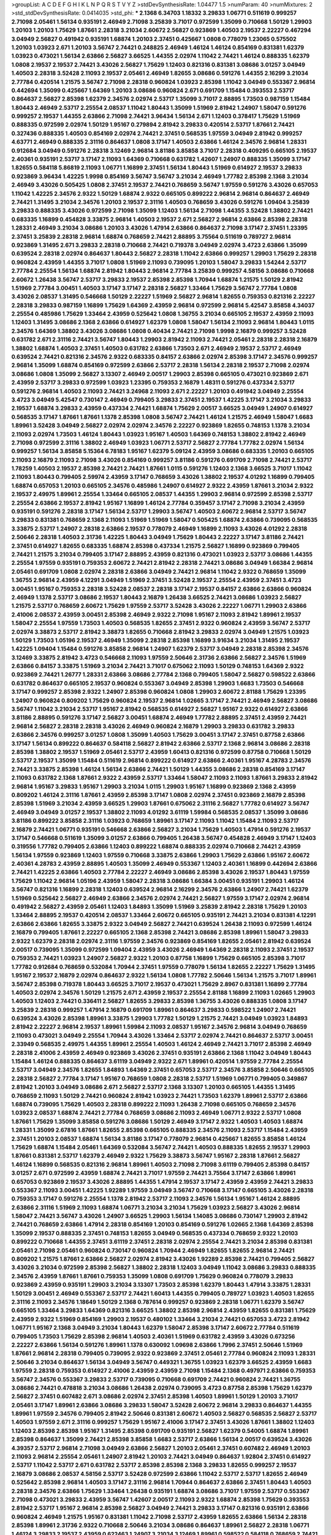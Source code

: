 >groupList:
A C D E F G H I K L
N P Q R S T V Y Z 
>stdDevSynthesisRate:
1.04477 1.5 
>numParam:
40
>numMixtures:
2
>std_stdDevSynthesisRate:
0.0414035
>std_phi:
***
2.1368 6.34703 1.18332 3.29833 1.06771 0.511619 0.999257 2.71098 2.05461 1.56134
0.935191 2.46949 2.71098 3.25839 3.71017 0.972599 1.35099 0.710668 1.50129 1.29903
1.20103 1.20103 1.75629 1.87661 2.28318 3.21034 2.60672 2.56827 0.923869 1.40503
2.19537 2.22227 0.467294 3.04949 2.56827 0.491942 0.935191 1.68874 1.20103 2.37451
0.425667 1.0808 0.778079 1.23065 0.575502 1.20103 1.03923 2.671 1.20103 3.56747
2.74421 0.248825 2.46949 1.46124 1.46124 0.854169 0.831381 1.62379 1.03923 0.473021
1.56134 2.63866 2.56827 3.66525 1.44355 2.02974 1.11042 2.74421 1.46124 0.888335
1.62379 1.0808 2.19537 2.19537 2.74421 3.43026 2.56827 1.75629 1.12403 0.821316
0.831381 3.08686 3.01257 3.04949 1.40503 2.28318 3.52428 2.11093 2.19537 2.05461
2.46949 1.82655 3.08686 0.591276 1.44355 2.16299 3.21034 2.77784 0.420514 1.21575
3.56747 2.71098 2.28318 0.960824 1.03923 2.85398 1.11042 3.04949 0.553367 2.96814
0.442694 1.35099 0.425667 1.64369 1.20103 3.08686 0.960824 2.671 0.691709 1.15484
0.393553 2.53717 0.864637 2.56827 2.85398 1.62379 2.34576 2.02974 2.53717 1.35099
3.71017 2.88895 1.73503 0.987159 1.15484 1.80443 2.46949 2.53717 2.25554 2.08537
1.11042 1.80443 1.35099 1.51969 2.81942 1.24907 1.58047 0.591276 0.999257 2.19537
1.44355 2.63866 2.71098 2.74421 3.96434 1.56134 2.671 1.12403 0.378417 1.75629
1.51969 0.888335 0.972599 2.02974 1.50129 1.95167 0.279894 2.81942 3.29833 0.420514
2.53717 1.87661 2.74421 0.327436 0.888335 1.40503 0.854169 2.02974 2.74421 2.37451
0.568535 1.97559 3.04949 2.81942 0.999257 4.63771 2.46949 0.888335 2.31116 0.864637
1.0808 3.17147 1.40503 2.63866 1.46124 2.34576 2.96814 1.28331 0.912684 3.04949
0.591276 2.28318 3.12469 2.96814 3.81186 3.85858 3.71017 2.28318 0.409295 0.665105
2.19537 2.40361 0.935191 2.53717 3.17147 2.11093 1.64369 0.710668 0.631782 1.42607
1.24907 0.888335 1.35099 3.17147 1.82655 0.584118 5.86819 2.11093 1.06771 1.16899
2.37451 1.56134 1.80443 1.51969 0.614927 2.19537 3.29833 0.923869 3.96434 1.42225
1.9998 0.854169 3.56747 3.56747 3.21034 2.46949 1.77782 2.85398 2.1368 3.21034
2.46949 3.43026 0.505425 1.0808 2.37451 2.19537 2.74421 0.768659 3.56747 1.97559
0.591276 3.43026 0.657053 1.11042 1.42225 2.34576 2.9322 1.50129 1.68874 2.9322
0.665105 0.899222 2.96814 2.96814 0.864637 2.46949 2.74421 1.31495 3.21034 2.34576
1.20103 2.19537 2.31116 1.40503 0.768659 3.43026 0.591276 1.09404 3.25839 3.29833
0.888335 3.43026 0.972599 2.71098 1.35099 1.12403 1.56134 2.71098 1.44355 3.52428
1.38802 2.74421 0.683335 1.16899 0.454828 3.33875 2.96814 1.40503 2.19537 2.671
2.56827 2.96814 2.63866 2.85398 2.28318 1.28331 2.46949 3.21034 3.08686 1.20103
3.43026 1.47914 2.63866 0.864637 2.71098 3.17147 2.37451 1.23395 2.37451 3.25839
2.28318 2.96814 1.68874 0.768659 2.74421 2.88895 3.75564 0.511619 0.789727 2.96814
0.923869 1.31495 2.671 3.29833 2.28318 0.710668 2.74421 0.719378 3.04949 2.02974
3.4723 2.63866 1.35099 0.639524 2.28318 2.02974 0.864637 1.80443 2.56827 2.28318
1.11042 2.63866 0.999257 1.29903 1.75629 2.28318 0.960824 2.43959 1.44355 3.71017
1.0808 1.51969 2.11093 0.739095 1.20103 1.58047 3.29833 1.54244 2.53717 2.77784
2.25554 1.56134 1.68874 2.81942 1.80443 2.96814 2.77784 3.25839 0.999257 4.58156
3.08686 0.710668 2.60672 1.26438 3.56747 2.53717 3.29833 2.19537 2.85398 2.85398
1.70944 1.68874 1.21575 1.50129 2.81942 1.51969 2.77784 3.00451 1.40503 3.17147
3.17147 2.28318 2.56827 1.33464 1.75629 3.56747 2.77784 1.0808 3.43026 2.08537
1.31495 0.546668 1.50129 2.22227 1.51969 2.56827 2.96814 1.82655 0.759353 0.821316
2.22227 2.28318 3.29833 0.987159 1.16899 1.75629 1.64369 2.43959 2.96814 0.972599
2.96814 5.42547 3.85858 4.34037 2.25554 0.485986 1.75629 1.33464 2.43959 0.525642
1.0808 1.36755 3.21034 0.665105 2.19537 2.43959 2.11093 1.12403 1.31495 3.08686
2.1368 2.63866 0.614927 1.62379 1.0808 1.58047 1.56134 2.11093 2.96814 1.80443
1.0115 2.34576 1.64369 1.38802 3.43026 3.08686 1.0808 0.40434 2.74421 2.71098
1.9998 2.16879 0.999257 3.52428 0.631782 2.671 2.31116 2.74421 3.56747 1.80443
1.29903 2.81942 2.11093 2.74421 2.05461 2.28318 2.28318 2.16879 1.38802 1.68874
1.40503 2.37451 1.40503 0.631782 2.63866 1.73503 2.671 2.46949 2.19537 2.53717
2.46949 0.639524 2.74421 0.821316 2.34576 2.9322 0.683335 0.84157 2.63866 2.02974
2.85398 3.17147 2.34576 0.999257 2.96814 1.35099 1.68874 0.854169 0.972599 2.63866
2.53717 2.28318 1.56134 2.28318 2.19537 2.71098 2.02974 3.08686 1.0808 1.35099
2.56827 3.13307 2.46949 2.00517 1.29903 2.85398 0.665105 0.473021 0.923869 2.671
2.43959 2.53717 3.29833 0.972599 1.03923 1.23395 0.759353 2.16879 1.48311 0.591276
0.437334 2.53717 0.591276 2.96814 1.40503 2.11093 2.74421 3.24968 2.11093 2.671
2.22227 1.20103 0.491942 3.04949 2.25554 3.4723 3.04949 5.42547 0.730147 2.46949
0.799405 3.29833 2.37451 2.19537 1.42225 3.17147 3.21034 3.29833 2.19537 1.68874
3.29833 2.43959 0.437334 2.74421 1.68874 1.75629 2.00517 3.66525 3.04949 1.24907
0.614927 0.568535 3.17147 1.87661 1.87661 1.1378 2.85398 1.0808 3.56747 2.74421
1.46124 1.21575 2.46949 1.58047 1.6683 1.89961 3.52428 3.04949 2.56827 2.02974
2.02974 2.34576 2.22227 0.923869 1.82655 0.748153 1.1378 3.21034 2.11093 2.02974
1.73503 1.46124 1.80443 1.03923 1.95167 1.40503 1.64369 0.748153 1.38802 2.81942
2.46949 2.71098 0.972599 2.31116 1.38802 2.46949 1.03923 1.06771 2.53717 2.56827
2.77784 1.77782 2.02974 1.56134 0.999257 1.56134 3.85858 5.15364 6.78183 1.95167
1.62379 5.09124 2.43959 3.08686 0.683335 1.20103 0.665105 2.11093 2.16879 2.11093
2.71098 3.43026 0.854169 0.999257 3.81186 0.591276 0.691709 2.71098 2.74421 2.53717
1.78259 1.40503 2.19537 2.85398 2.74421 2.74421 1.87661 1.0115 0.591276 1.12403
2.1368 3.66525 3.71017 1.11042 2.11093 1.80443 0.799405 2.59974 2.43959 3.17147
0.768659 3.43026 1.38802 2.19537 4.01292 1.16899 0.799405 1.68874 0.657053 1.20103
0.665105 2.34576 0.485986 1.24907 0.614927 2.9322 2.43959 1.87661 3.21034 2.9322
2.19537 2.49975 1.89961 2.25554 1.33464 0.665105 2.08537 1.44355 1.29903 2.96814
0.972599 2.85398 2.53717 2.25554 2.63866 2.19537 2.81942 1.95167 1.16899 1.46124
2.77784 0.359457 3.17147 2.71098 3.21034 2.43959 0.935191 0.591276 2.28318 3.17147
1.56134 2.53717 1.29903 3.56747 1.40503 2.60672 2.96814 2.53717 3.56747 3.29833
0.831381 0.768659 2.1368 2.11093 1.51969 1.51969 1.58047 0.505425 1.68874 2.63866
0.739095 0.568535 3.33875 2.53717 1.24907 2.28318 2.63866 2.19537 0.778079 2.46949
1.16899 2.11093 3.43026 4.01292 2.28318 2.50646 2.28318 1.40503 2.31736 1.42225
1.80443 3.04949 1.75629 1.80443 2.22227 3.17147 3.81186 2.74421 2.37451 0.614927
1.82655 0.683335 1.68874 2.85398 0.437334 1.21575 2.56827 1.16899 0.923869 0.799405
2.74421 1.21575 3.21034 0.799405 3.17147 2.88895 2.43959 0.821316 0.473021 1.03923
2.53717 3.08686 1.44355 2.25554 1.97559 0.935191 0.759353 2.60672 2.74421 2.81942
2.28318 2.74421 3.08686 3.04949 1.66384 2.96814 2.05461 0.691709 1.0808 2.02974
2.28318 2.63866 3.04949 2.74421 2.96814 1.11042 2.9322 0.768659 1.35099 1.36755
2.96814 2.43959 4.12291 3.04949 1.51969 2.37451 3.52428 2.19537 2.25554 2.43959
2.37451 3.4723 3.00451 1.95167 0.759353 2.28318 3.52428 2.08537 2.28318 3.17147
2.19537 0.84157 2.63866 2.63866 0.960824 2.46949 1.1378 2.53717 3.08686 2.19537
1.80443 2.16879 1.26438 3.66525 2.74421 3.08686 1.03923 2.56827 1.21575 2.53717
0.768659 2.60672 1.75629 1.97559 2.53717 3.52428 3.43026 2.22227 1.06771 1.29903
2.63866 2.41006 2.08537 2.43959 3.00451 2.85398 2.46949 2.9322 2.71098 1.95167
2.11093 2.81942 1.89961 2.19537 1.58047 2.25554 1.97559 1.73503 1.40503 0.568535
1.82655 2.37451 2.9322 0.960824 2.43959 3.56747 2.53717 2.02974 3.38873 2.53717
2.81942 3.38873 1.82655 0.710668 2.81942 3.29833 2.02974 3.04949 1.21575 1.03923
1.50129 1.73503 1.05196 2.19537 2.46949 1.35099 2.28318 2.85398 1.16899 3.91634
3.21034 1.31495 2.19537 1.42225 1.09404 1.15484 0.591276 3.85858 2.96814 1.24907
1.62379 2.53717 3.04949 2.28318 2.85398 2.34576 3.12469 3.33875 2.81942 3.4723
0.546668 2.11093 1.97559 2.50646 2.31736 2.63866 2.56827 2.34576 1.51969 2.63866
0.84157 3.33875 1.51969 3.21034 2.74421 3.71017 0.675062 2.11093 1.50129 0.748153
1.64369 2.9322 0.923869 2.74421 1.26777 1.28331 2.63866 3.08686 2.77784 2.1368
0.799405 1.58047 2.56827 0.598522 2.63866 0.631782 0.864637 0.665105 2.19537 0.960824
0.553367 3.04949 2.85398 1.29903 1.6683 1.73503 0.546668 3.17147 0.999257 2.85398
2.9322 1.24907 2.85398 0.960824 1.0808 1.29903 2.60672 2.81188 1.75629 1.23395
1.24907 0.960824 0.809202 1.75629 0.960824 2.19537 2.96814 1.02665 3.17147 2.74421
2.46949 2.56827 3.08686 3.56747 1.11042 3.21034 2.53717 1.95167 2.81942 0.568535
0.614927 2.56827 1.95167 2.9322 0.614927 2.63866 3.81186 2.88895 0.591276 3.17147
2.56827 3.00451 1.68874 2.46949 1.77782 2.88895 2.37451 2.43959 2.74421 2.96814
2.56827 2.28318 2.28318 3.43026 2.46949 0.960824 2.16879 1.29903 3.29833 0.631782
3.29833 2.63866 2.34576 0.999257 3.01257 1.0808 1.35099 1.40503 1.75629 3.00451
3.17147 2.37451 0.87758 2.63866 3.17147 1.56134 0.899222 0.864637 0.584118 2.56827
2.81942 2.63866 2.53717 2.1368 2.96814 3.08686 2.28318 2.85398 1.38802 2.19537
1.51969 2.05461 2.53717 2.43959 1.60413 0.821316 0.972599 0.87758 0.710668 1.50129
2.53717 2.19537 1.35099 1.15484 0.511619 2.96814 0.899222 0.614927 2.63866 2.40361
1.95167 4.28783 2.34576 2.74421 3.33875 2.85398 1.46124 1.56134 2.63866 2.74421
1.50129 1.44355 3.08686 2.28318 0.854169 3.17147 2.11093 0.631782 2.1368 1.87661
2.9322 2.43959 2.53717 1.33464 1.58047 2.11093 2.11093 1.87661 3.29833 2.81942
2.96814 1.95167 3.29833 1.95167 1.29903 3.21034 1.0115 1.29903 1.95167 1.16899
0.923869 2.1368 2.43959 0.809202 1.46124 2.31116 1.87661 2.43959 2.85398 3.17147
1.0808 2.02974 2.37451 0.923869 2.16879 2.85398 2.85398 1.51969 3.21034 2.43959
3.66525 1.29903 1.87661 0.675062 2.31116 2.56827 1.77782 0.614927 3.56747 2.46949
3.04949 3.01257 2.19537 1.38802 2.11093 4.01292 3.61119 1.59984 0.568535 2.08537
1.35099 3.08686 3.81186 0.899222 3.85858 2.31116 1.03923 0.768659 1.89961 3.17147
2.11093 1.11042 1.15484 2.11093 2.53717 2.16879 2.74421 1.06771 0.935191 0.546668
2.63866 2.56827 3.21034 1.75629 1.40503 1.47914 0.591276 2.19537 3.17147 0.546668
0.511619 1.35099 3.01257 2.63866 0.799405 1.26438 3.56747 0.454828 2.46949 3.17147
1.12403 0.319556 1.77782 0.799405 2.63866 1.12403 0.899222 1.68874 0.888335 2.02974
0.710668 2.74421 2.43959 1.56134 1.97559 0.923869 1.12403 1.97559 0.710668 3.33875
2.63866 1.29903 1.75629 2.63866 1.95167 2.60672 2.40361 4.28783 2.43959 2.88895
1.40503 1.35099 2.46949 0.553367 1.12403 2.40361 1.16899 0.442694 2.63866 2.74421
1.42225 2.63866 1.40503 2.77784 2.22227 2.46949 3.08686 2.85398 3.43026 2.19537
1.80443 1.97559 1.75629 1.11042 2.96814 1.05196 2.43959 1.58047 2.28318 3.08686
1.66384 3.00451 0.935191 1.29903 1.46124 3.56747 0.821316 1.16899 2.28318 1.12403
0.639524 2.96814 2.16299 2.34576 2.63866 1.24907 2.74421 1.62379 1.51969 0.525642
2.56827 2.46949 2.63866 2.34576 2.02974 2.74421 2.56827 1.97559 3.17147 2.02974
2.96814 0.491942 2.56827 2.43959 2.05461 1.12403 1.84893 1.35099 1.51969 3.25839
2.81942 2.28318 1.75629 1.20103 1.33464 2.88895 2.19537 0.420514 2.08537 1.33464
2.60672 0.665105 0.935191 2.74421 3.21034 0.831381 4.12291 2.63866 2.63866 1.82655
3.33875 2.9322 3.04949 2.56827 2.74421 0.639524 1.26438 2.11093 0.972599 1.46124
2.16879 0.799405 1.87661 2.22227 0.665105 2.1368 2.85398 2.74421 3.08686 2.85398
1.89961 1.58047 3.29833 2.9322 1.62379 2.28318 2.02974 2.31116 1.97559 2.34576
0.923869 0.854169 1.82655 2.05461 2.81942 0.639524 2.00517 0.739095 1.35099 0.972599
1.09404 2.43959 3.43026 2.46949 1.64369 2.28318 2.11093 2.37451 2.19537 0.759353
2.74421 1.03923 1.24907 2.56827 2.9322 1.20103 0.87758 1.16899 1.75629 0.665105
2.85398 3.71017 1.77782 0.912684 0.768659 0.532084 1.70944 2.37451 1.97559 0.778079
1.56134 1.82655 2.22227 1.75629 1.31495 1.95167 2.19537 2.16879 2.02974 0.864637
2.9322 1.56134 1.0808 1.77782 2.50646 1.56134 1.21575 3.71017 1.89961 3.56747
2.85398 0.719378 1.80443 3.66525 3.71017 2.19537 0.473021 1.75629 2.8967 0.831381
1.16899 2.77784 1.40503 2.02974 2.34576 1.50129 1.21575 2.671 2.43959 2.19537
2.25554 2.81188 1.16899 2.11093 1.02665 1.29903 1.40503 1.12403 2.74421 0.336411
2.56827 1.82655 3.29833 2.85398 1.36755 3.43026 0.888335 1.0808 3.17147 3.25839
2.28318 0.999257 1.47914 2.16879 0.691709 1.89961 0.864637 3.29833 0.598522 1.24907
2.74421 0.639524 3.43026 2.85398 1.89961 3.33875 1.29903 1.77782 1.50129 1.21575
2.74421 3.04949 1.03923 1.84893 2.81942 2.22227 2.96814 2.19537 1.89961 1.59984
2.11093 2.08537 1.95167 2.34576 2.96814 3.04949 0.768659 2.11093 0.473021 3.04949
2.25554 1.70944 3.43026 1.33464 2.53717 2.02974 2.74421 0.864637 2.53717 3.00451
2.33949 0.568535 2.49975 1.44355 1.89961 2.25554 1.40503 1.46124 2.46949 2.74421
3.71017 2.85398 2.46949 2.28318 2.41006 2.43959 2.46949 0.923869 3.43026 2.37451
0.935191 2.63866 2.1368 1.11042 3.04949 1.80443 1.15484 1.46124 0.888335 0.864637
3.61119 3.04949 2.9322 2.671 1.89961 0.420514 1.97559 2.77784 2.25554 2.53717
3.04949 2.34576 1.82655 1.84893 1.64369 2.37451 0.657053 2.53717 2.34576 3.85858
2.50646 0.665105 2.28318 2.56827 2.77784 3.17147 1.95167 0.768659 1.0808 2.28318
2.53717 1.51969 1.06771 0.799405 0.349867 2.81942 1.20103 3.04949 3.08686 2.671
2.56827 2.53717 2.1368 3.13307 1.20103 0.665105 1.44355 1.31495 0.768659 2.11093
1.50129 2.74421 0.960824 2.81942 1.03923 2.74421 1.73503 1.62379 1.89961 2.53717
2.63866 1.68874 0.739095 1.75629 1.40503 2.28318 0.899222 2.11093 1.26438 2.71098
0.665105 0.768659 2.34576 1.03923 2.08537 1.68874 2.74421 2.77784 0.768659 3.08686
2.11093 2.46949 1.06771 2.9322 2.53717 1.0808 1.87661 1.75629 1.35099 3.85858
0.591276 3.08686 1.50129 2.46949 3.17147 2.9322 1.40503 1.40503 1.68874 1.28331
1.35099 2.67816 1.87661 1.82655 2.85398 0.665105 0.888335 2.34576 2.11093 2.53717
1.15484 2.43959 2.37451 1.20103 2.08537 1.68874 1.56134 3.81186 3.17147 0.778079
2.96814 0.425667 1.82655 3.85858 1.46124 1.75629 1.68874 1.15484 2.05461 1.64369
0.532084 3.56747 2.74421 1.40503 0.888335 1.82655 2.19537 1.29903 1.87661 0.831381
2.53717 1.62379 2.46949 2.9322 1.75629 3.38873 3.56747 1.95167 2.28318 1.87661
2.56827 1.46124 1.16899 0.568535 0.821316 2.96814 1.89961 1.40503 2.71098 2.71098
3.61119 0.799405 2.85398 0.84157 3.01257 2.671 0.972599 2.43959 1.68874 2.74421
3.71017 1.97559 2.74421 3.75564 3.17147 2.63866 1.89961 0.657053 0.923869 2.19537
3.43026 2.88895 1.44355 1.47914 2.19537 3.17147 2.43959 2.43959 2.74421 3.29833
0.553367 2.11093 3.00451 1.42225 1.92289 1.97559 3.04949 3.56747 0.710668 3.17147
0.665105 3.43026 2.28318 0.759353 3.17147 0.591276 2.25554 1.1378 2.81942 2.53717
2.11093 2.34576 1.56134 1.95167 1.46124 2.88895 2.63866 2.31116 1.51969 2.11093
1.68874 1.06771 3.21034 3.21034 1.75629 1.03923 2.56827 3.43026 2.96814 1.58047
2.74421 3.56747 3.43026 1.24907 3.66525 1.29903 1.56134 1.14085 3.08686 0.730147
1.29903 2.81942 2.74421 0.768659 2.63866 1.47914 2.28318 0.854169 1.20103 0.854169
0.591276 1.02665 2.1368 1.64369 2.85398 1.35099 2.19537 0.888335 2.37451 0.748153
1.82655 3.04949 0.568535 0.437334 0.768659 2.9322 1.20103 0.899222 0.710668 1.44355
2.37451 3.61119 2.37451 2.28318 2.02974 2.25554 2.74421 3.21034 2.85398 0.831381
2.05461 2.71098 2.05461 0.960824 0.730147 0.960824 1.70944 2.46949 1.82655 1.82655
2.96814 2.74421 0.809202 1.21575 1.87661 2.63866 2.56827 2.02974 2.81942 3.43026
1.92289 2.85398 2.74421 0.799405 2.56827 3.43026 3.21034 0.972599 2.85398 2.56827
1.38802 2.28318 1.12403 3.04949 1.11042 3.08686 3.29833 0.888335 2.34576 2.43959
1.87661 1.87661 0.759353 1.35099 1.0808 0.691709 1.75629 0.960824 0.778079 3.29833
0.923869 2.43959 0.935191 1.29903 3.21034 3.13307 1.73503 2.85398 1.62379 1.80443
1.47914 3.33875 1.28331 1.50129 3.00451 2.46949 0.553367 2.53717 2.74421 1.60413
1.44355 0.799405 0.789727 1.03923 1.40503 1.82655 2.31116 2.11093 2.34576 1.18649
1.50129 2.1368 0.787614 0.999257 0.923869 2.28318 1.06771 1.62379 3.56747 0.665105
1.33464 3.29833 1.64369 0.821316 3.66525 1.38802 2.85398 2.96814 2.43959 1.82655
0.831381 1.75629 2.43959 2.9322 1.51969 0.854169 1.29903 2.19537 0.480102 1.33464
3.21034 2.74421 0.657053 3.4723 2.81942 1.06771 1.95167 2.1368 3.04949 3.21034
1.80443 1.62379 1.58047 2.85398 3.17147 2.60672 2.77784 0.511619 0.799405 1.73503
1.75629 2.85398 2.96814 1.40503 2.40361 1.51969 0.631782 2.43959 3.43026 0.673256
2.22227 2.63866 1.56134 0.591276 1.89961 1.1378 0.630092 1.09698 2.63866 1.7996
2.37451 2.50646 1.51969 1.87661 2.96814 2.28318 0.799405 0.739095 2.9322 0.923869
2.37451 2.05461 2.77784 0.960824 2.11093 1.28331 2.50646 3.21034 0.864637 1.56134
3.04949 3.56747 0.449321 1.36755 1.03923 1.62379 3.66525 2.43959 1.6683 1.97559
2.28318 0.759353 0.614927 2.41006 2.43959 2.43959 2.71098 1.15484 2.1368 0.497971
2.63866 0.759353 3.56747 2.34576 0.553367 3.29833 2.53717 0.739095 0.710668 0.691709
2.74421 0.960824 2.74421 1.36755 3.08686 2.74421 0.478818 3.21034 3.08686 1.26438
2.02974 0.739095 3.4723 0.87758 2.85398 1.75629 1.62379 2.56827 2.37451 0.607482
2.671 3.08686 2.02974 2.37451 2.85398 1.40503 1.89961 1.50129 1.20103 3.71017
2.05461 3.17147 1.89961 2.63866 3.08686 3.29833 1.58047 3.52428 2.60672 2.96814
3.29833 0.864637 1.44355 1.89961 1.97559 2.34576 0.799405 2.81942 2.50646 0.831381
2.60672 1.40503 2.56827 0.568535 2.56827 2.53717 1.40503 1.97559 2.671 2.31116
0.999257 1.75629 1.95167 2.41006 3.17147 2.37451 3.43026 1.87661 1.38802 1.12403
1.12403 2.85398 2.85398 1.95167 1.31495 2.85398 0.691709 0.935191 2.56827 1.62379
0.54005 1.68874 1.89961 2.85398 0.864637 1.35099 2.74421 2.85398 3.85858 1.6683
2.53717 2.63866 1.56134 2.00517 0.639524 3.43026 4.39357 2.53717 2.96814 2.71098
3.04949 2.63866 2.56827 1.20103 2.05461 2.37451 0.607482 2.46949 1.20103 2.11093
2.96814 2.25554 2.05461 1.24907 2.81942 1.20103 2.74421 3.04949 0.864637 1.92804
2.37451 0.614927 2.53717 1.11042 2.53717 2.671 0.631782 2.53717 2.85398 2.85398
2.1368 3.29833 1.82655 0.999257 2.19537 2.16879 3.08686 2.08537 4.58156 2.53717
3.52428 0.972599 2.63866 1.11042 2.53717 2.53717 1.82655 2.46949 0.525642 2.85398
2.96814 1.40503 3.17147 2.31116 2.96814 1.70944 0.864637 2.63866 2.37451 1.80443
1.40503 2.28318 2.34576 2.63866 1.75629 1.33464 1.26438 0.935191 1.68874 3.08686
3.71017 1.97559 2.53717 0.553367 2.71098 0.473021 3.29833 2.43959 3.56747 1.42607
2.00517 2.11093 2.9322 1.68874 2.85398 1.75629 0.393553 2.81942 2.53717 1.95167
2.96814 2.85398 2.56827 3.04949 2.74421 3.29833 3.17147 0.821316 0.935191 2.63866
0.960824 2.46949 1.21575 1.95167 0.831381 1.11042 2.71098 2.53717 2.43959 1.82655
2.63866 1.56134 2.28318 2.85398 1.89961 2.31736 2.9322 0.710668 2.50646 3.21034
3.08686 0.864637 1.89961 2.56827 2.28318 1.06771 1.46124 3.29833 2.19537 2.43959
0.622463 1.24907 3.21034 3.12469 1.89961 0.598522 0.584118 0.768659 2.74421 0.935191
2.37451 2.9322 2.1368 2.53717 1.16899 3.71017 2.11093 2.1368 2.02974 2.71098
0.532084 2.85398 2.74421 3.33875 3.33875 1.51969 1.95167 1.35099 2.53717 1.89961
2.81942 0.899222 1.68874 1.80443 1.38802 2.60672 2.37451 2.85398 2.85398 2.53717
2.81942 0.568535 2.46949 3.61119 2.05461 2.9322 2.25554 0.864637 2.22823 2.81942
1.95167 2.1368 1.95167 2.46949 3.56747 1.23395 3.52428 0.923869 2.07979 0.999257
1.35099 1.77782 2.19537 2.53717 0.363862 1.82655 3.66525 1.89961 2.46949 2.37451
1.51969 1.51969 2.31116 2.46949 0.368321 1.62379 1.80443 2.28318 1.75629 2.71098
0.683335 1.64369 1.64369 1.75629 1.24907 2.34576 2.74421 2.81942 2.11093 1.0808
0.799405 0.999257 2.96814 2.00517 3.29833 2.9322 1.12403 0.759353 0.789727 3.17147
1.40503 4.17344 2.63866 2.37451 1.82655 1.46124 2.50646 2.53717 1.77782 2.22227
2.9322 0.691709 0.789727 1.29903 3.04949 2.96814 3.66525 1.95167 1.12403 3.75564
2.46949 2.81942 3.56747 3.61119 1.95167 2.85398 3.81186 2.77784 1.24907 0.960824
2.53717 0.561652 1.75629 2.85398 1.7996 3.04949 3.04949 3.21034 1.95167 3.04949
2.43959 3.66525 3.17147 1.87661 2.63866 1.09404 1.0115 1.82655 0.864637 2.43959
1.11042 2.11093 3.33875 1.51969 2.22227 2.02974 2.31116 1.89961 2.77784 2.96814
3.08686 1.84893 1.50129 2.85398 2.96814 1.18332 2.63866 2.28318 1.12403 1.75629
2.02974 2.60672 2.31116 2.85398 2.53717 2.28318 2.28318 1.62379 3.17147 1.95167
2.43959 1.20103 1.0115 2.46949 2.56827 2.85398 4.28783 1.51969 2.46949 3.08686
3.61119 1.35099 2.02974 2.85398 2.60672 1.0808 2.31116 0.607482 2.74421 2.37451
2.81942 2.11093 2.96814 2.11093 1.03923 1.29903 2.02974 1.16899 1.64369 2.1368
0.546668 2.53717 4.12291 1.38802 2.63866 2.671 1.62379 1.35099 2.85398 2.02974
2.19537 3.21034 0.821316 2.63866 2.96814 3.56747 1.11042 0.888335 2.08537 2.74421
3.29833 1.44355 1.50129 1.87661 2.37451 2.11093 2.28318 2.22227 1.92289 0.665105
2.40361 3.71017 2.43959 0.972599 1.26438 3.43026 2.60672 0.854169 2.22823 3.29833
0.591276 1.82655 2.85398 3.29833 1.16899 2.28318 2.34576 2.43959 1.29903 2.85398
1.56134 1.29903 2.46949 0.568535 3.08686 1.15484 2.11093 2.671 2.63866 2.46949
2.1368 1.18649 2.85398 2.34576 2.37451 3.04949 1.46124 3.71017 0.888335 3.17147
2.19537 1.21575 2.22227 2.34576 3.52428 2.63866 1.15484 0.368321 0.363862 2.05461
1.12403 2.8967 1.38802 2.63866 1.75629 0.591276 1.82655 2.34576 1.09404 3.04949
0.473021 1.59984 1.73503 1.54244 2.11093 2.19537 2.85398 2.34576 1.62379 1.97559
2.19537 3.17147 1.36755 2.37451 1.87661 2.05461 1.89961 3.17147 0.473021 3.17147
1.64369 3.4723 2.34576 3.17147 2.25554 2.671 2.25554 0.639524 2.1368 1.89961
1.56134 1.89961 2.74421 3.33875 1.73503 2.19537 1.95167 2.34576 2.96814 1.33464
1.87661 1.24907 1.38802 2.53717 2.11093 3.25839 1.95167 1.14085 1.80443 2.96814
1.02665 2.56827 3.38873 2.46949 0.442694 1.64369 1.97559 3.56747 1.28331 1.20103
1.35099 1.56134 3.29833 1.73503 3.04949 2.02974 1.36755 1.16899 3.17147 2.43959
3.56747 2.96814 2.85398 2.28318 1.80443 2.28318 2.34576 1.23395 0.999257 2.53717
2.1368 2.02974 2.31116 2.37451 2.671 1.95167 2.19537 1.11042 2.85398 2.19537
1.58047 3.81186 2.81942 0.591276 1.12403 1.82655 2.63866 1.62379 1.68874 1.80443
3.17147 0.999257 1.05196 0.923869 1.64369 1.87661 2.96814 2.53717 0.999257 2.71098
0.935191 0.923869 2.37451 2.77784 3.04949 1.38802 1.75629 2.37451 2.63866 1.15484
1.38802 2.85398 3.52428 0.999257 2.96814 0.888335 2.96814 2.96814 2.85398 2.77784
0.631782 2.77784 0.691709 0.888335 3.21034 2.74421 2.81942 1.29903 0.831381 2.53717
3.17147 0.591276 2.34576 2.56827 3.71017 2.28318 1.64369 2.11093 2.53717 2.28318
2.28318 2.53717 1.11042 0.505425 2.53717 2.46949 2.28318 1.35099 2.63866 0.809202
1.33464 0.912684 2.74421 1.62379 2.63866 1.64369 1.44355 2.85398 2.63866 0.739095
4.23591 2.37451 2.56827 2.41006 2.28318 2.37451 1.29903 0.454828 3.43026 1.68874
2.53717 2.96814 3.43026 1.46124 3.04949 2.96814 2.37451 3.38873 0.511619 2.37451
2.53717 1.56134 1.03923 3.29833 2.77784 0.999257 1.77782 3.08686 2.56827 1.95167
2.02974 1.75629 0.768659 4.0621 2.53717 1.87661 1.46124 1.97559 3.71017 2.37451
2.63866 2.81942 0.683335 2.02974 2.25554 2.37451 2.02974 1.62379 2.08537 3.04949
0.831381 0.388789 0.525642 0.778079 2.56827 0.665105 2.85398 1.97559 1.75629 3.52428
2.43959 1.77782 0.491942 1.15484 1.23065 1.35099 0.854169 1.75629 2.63866 2.40361
1.16899 2.85398 2.11093 1.40503 2.43959 0.864637 3.17147 1.54244 2.19537 2.37451
1.68874 2.43959 3.25839 2.77784 2.671 1.62379 0.778079 0.935191 1.82655 1.11042
1.44355 2.81942 2.85398 1.84893 1.35099 0.546668 2.56827 1.82655 0.607482 3.56747
3.29833 2.85398 2.34576 1.1378 0.999257 0.778079 0.888335 2.19537 2.671 2.63866
1.42225 3.43026 1.35099 2.81942 2.02974 1.24907 2.43959 2.9322 1.56134 1.16899
0.768659 2.40361 2.77784 3.29833 2.74421 2.9322 0.972599 0.899222 2.25554 1.40503
2.11093 0.568535 1.50129 2.28318 3.04949 3.52428 2.53717 1.0115 1.9998 0.314843
3.75564 2.85398 1.20103 0.691709 2.53717 2.31736 2.77784 2.81942 2.56827 2.34576
1.56134 2.43959 1.15484 3.17147 2.19537 3.08686 0.336411 2.85398 3.04949 1.1378
2.16879 3.04949 2.28318 1.68874 2.43959 2.85398 2.16879 2.37451 2.37451 2.28318
2.56827 2.60672 1.0808 2.19537 1.26438 0.935191 1.44355 3.71017 0.960824 1.51969
1.50129 0.739095 2.53717 3.43026 2.37451 2.671 1.15484 1.95167 2.85398 1.64369
1.38802 3.56747 1.80443 3.29833 0.972599 2.16879 0.768659 2.671 2.96814 2.53717
1.40503 0.420514 0.505425 2.34576 1.64369 0.923869 1.85389 1.16899 1.68874 1.95167
1.82655 2.22227 3.17147 0.789727 1.0808 1.20103 0.843827 0.546668 2.81942 2.74421
1.89961 1.28331 1.11042 0.591276 1.11042 2.28318 2.77784 1.84893 2.63866 2.53717
0.683335 1.23395 2.81942 3.21034 1.84893 2.96814 2.28318 2.31116 1.46124 1.56134
2.63866 0.639524 1.40503 4.07299 2.05461 3.04949 0.960824 0.843827 1.12403 2.85398
1.58047 1.24907 0.665105 1.03923 1.68874 0.491942 0.532084 2.81942 2.63866 3.43026
2.96814 3.43026 1.03923 3.17147 1.01422 1.64369 1.03923 1.12403 2.05461 2.96814
1.44355 1.80443 1.06771 0.854169 2.43959 1.0808 1.62379 1.50129 2.85398 2.28318
0.864637 0.665105 1.50129 2.46949 1.12403 2.46949 1.31495 3.04949 0.683335 2.85398
0.923869 1.53831 3.17147 2.63866 1.51969 3.71017 0.799405 1.02665 2.85398 2.74421
0.614927 1.75629 2.53717 1.44355 2.74421 0.546668 2.63866 3.01257 2.96814 0.702064
2.22227 2.63866 1.75629 1.0808 1.20103 2.74421 3.56747 3.17147 2.28318 0.485986
2.85398 2.1368 2.78529 1.15484 3.38873 2.85398 1.62379 0.691709 2.11093 2.16879
2.37451 1.44355 1.03923 2.63866 0.591276 2.71098 0.923869 1.75629 2.25554 3.04949
3.17147 2.63866 1.58047 1.05196 2.56827 2.74421 2.11093 2.671 1.62379 1.62379
1.50129 1.40503 2.671 3.81186 0.854169 1.82655 2.671 1.95167 2.81942 2.22227
0.888335 2.11093 1.0808 2.28318 0.854169 2.02974 0.854169 2.37451 3.71017 0.710668
3.81186 0.568535 0.888335 2.60672 1.56134 1.35099 1.0808 0.607482 2.56827 1.09404
2.05461 1.95167 3.04949 1.68874 2.43959 1.46124 0.710668 0.799405 2.1368 2.63866
2.74421 2.37451 1.62379 0.553367 3.43026 2.14253 1.56134 1.24907 3.04949 0.639524
2.19537 0.888335 2.81942 2.37451 0.789727 3.85858 2.9322 2.34576 2.37451 2.671
1.20103 2.1368 2.31116 2.74421 0.923869 3.13307 1.6683 3.4723 0.314843 2.74421
0.768659 2.85398 3.56747 2.74421 2.71098 2.11093 1.95167 3.81186 2.74421 2.74421
2.43959 2.74421 4.76483 0.923869 2.9322 0.935191 3.08686 2.34576 2.53717 0.831381
2.02974 1.89961 0.691709 2.02974 3.43026 3.21034 2.34576 3.29833 3.04949 3.04949
3.21034 1.87661 2.19537 3.21034 2.43959 2.31736 1.40503 1.60413 2.25554 0.768659
0.546668 3.96434 2.77784 2.77784 1.12403 2.37451 3.4723 3.71017 1.44355 1.62379
1.46124 2.71098 1.0808 1.15484 2.96814 0.614927 2.74421 0.854169 3.29833 3.04949
2.37451 2.28318 1.87661 3.08686 2.02974 3.43026 2.85398 1.06771 1.82655 1.77782
1.0808 3.56747 0.972599 2.31116 1.89961 4.01292 2.28318 0.960824 0.525642 3.17147
2.08537 2.37451 1.24907 0.607482 0.584118 1.24907 1.75629 2.56827 2.53717 1.68874
2.02974 2.37451 1.95167 1.38802 2.37451 2.9322 2.31116 2.31116 1.62379 1.21575
1.0808 1.09404 1.40503 1.05196 3.43026 2.19537 1.24907 1.80443 3.56747 1.29903
3.71017 0.759353 2.70373 2.37451 2.53717 2.53717 1.20103 3.04949 2.56827 2.19537
3.17147 2.22227 2.81942 2.85398 2.25554 0.525642 1.35099 3.43026 1.24907 3.17147
3.21034 2.05461 2.25554 2.46949 2.96814 3.08686 1.06771 1.97559 1.95167 2.28318
2.28318 2.34576 2.81942 2.22227 1.12403 4.17344 2.19537 1.80443 1.35099 3.81186
3.01257 1.75629 1.40503 3.43026 1.03923 1.46124 1.16899 3.04949 2.1368 2.77784
2.63866 2.28318 1.82655 0.888335 1.89961 1.15484 2.28318 0.614927 1.44355 1.35099
3.21034 3.33875 1.89961 2.671 2.34576 2.96814 2.02974 2.81942 1.0808 2.1368
1.6683 2.85398 3.17147 1.82655 3.52428 2.9322 0.683335 1.56134 0.768659 2.1368
3.43026 2.96814 1.29903 2.02974 1.56134 1.56134 1.11042 1.20103 2.71098 0.875233
3.08686 2.25554 1.24907 0.420514 0.912684 1.75629 2.53717 3.21034 2.85398 2.28318
2.11093 3.66525 2.46949 2.00517 2.46949 2.37451 1.97559 1.12403 1.01422 2.74421
0.864637 3.29833 2.37451 1.35099 1.23395 1.40503 2.63866 2.19537 0.336411 2.25554
1.73503 0.960824 4.01292 1.20103 3.29833 3.24968 2.02974 2.56827 1.84893 2.77784
2.19537 1.0808 2.74421 0.409295 1.56134 1.15484 1.26438 0.591276 0.799405 0.43204
0.778079 0.768659 0.378417 0.702064 1.82655 3.43026 2.53717 1.95167 2.22227 1.20103
0.778079 2.74421 2.96814 1.92804 2.43959 1.26438 2.1368 2.11093 2.05461 1.0808
1.46124 3.29833 2.1368 1.40503 1.75629 1.68874 3.04949 3.17147 0.923869 2.34576
1.6683 1.24907 2.53717 2.28318 3.21034 2.34576 0.987159 2.85398 0.831381 1.51969
1.97559 2.46949 2.34576 2.46949 0.505425 2.37451 2.37451 2.28318 0.923869 2.19537
0.972599 2.37451 2.37451 1.11042 2.19537 2.96814 2.31116 2.85398 3.04949 1.54244
2.74421 1.89961 0.730147 1.16899 0.831381 1.56134 1.12403 2.53717 2.1368 1.51969
2.28318 2.28318 2.9322 1.97559 3.21034 1.0808 1.87661 0.327436 3.13307 2.19537
2.74421 0.923869 0.525642 2.46949 0.311031 2.28318 2.96814 1.15484 0.799405 1.70944
0.768659 2.19537 0.831381 1.29903 0.591276 1.82655 2.19537 3.29833 1.68874 2.19537
2.02974 2.28318 1.05196 3.33875 3.08686 2.63866 2.85398 0.683335 2.53717 1.75629
0.949191 2.56827 1.35099 1.15484 1.29903 2.74421 2.19537 0.437334 2.50646 2.71098
0.935191 1.75629 2.71098 3.29833 2.63866 1.62379 1.73503 2.37451 0.888335 0.584118
1.97559 2.25554 2.63866 2.53717 0.683335 1.15484 2.46949 0.799405 2.28318 2.81942
0.854169 1.51969 3.43026 2.02974 2.02974 0.614927 3.21034 2.85398 2.37451 2.22227
2.77784 1.40503 1.31495 0.910242 2.96814 1.56134 0.575502 1.16899 3.52428 0.665105
2.9322 2.671 2.08537 0.972599 1.62379 0.639524 1.97559 0.960824 3.04949 2.08537
2.96814 2.56827 1.80443 0.505425 4.0621 2.74421 3.4723 2.28318 2.77784 2.74421
1.21575 3.61119 2.74421 2.11093 1.89961 2.11093 0.584118 0.768659 0.768659 1.24907
1.11042 3.66525 2.60672 2.16879 3.85858 3.29833 2.53717 1.82655 2.85398 3.04949
3.33875 1.95167 0.683335 1.20103 1.58047 3.04949 1.33464 1.40503 1.46124 1.29903
1.46124 0.768659 1.84893 2.25554 3.56747 2.77784 2.63866 1.95167 1.29903 0.454828
0.809202 0.54005 2.96814 1.40503 2.46949 0.437334 3.56747 1.05196 0.935191 1.24907
2.46949 1.40503 0.778079 1.26438 1.40503 2.02974 0.511619 3.66525 3.17147 1.75629
3.17147 0.821316 1.56134 3.17147 3.56747 1.47914 1.35099 2.05461 2.63866 2.63866
2.71098 3.08686 0.519278 2.50646 1.82655 2.19537 1.40503 1.02665 3.21034 2.19537
3.96434 2.74421 1.06771 1.11042 2.96814 1.29903 2.671 3.17147 0.960824 1.33464
1.35099 3.81186 2.19537 2.34576 1.40503 3.04949 2.63866 1.44355 1.35099 2.05461
3.43026 2.28318 2.74421 2.37451 0.899222 2.53717 2.63866 3.71017 2.28318 2.16879
0.831381 1.77782 0.54005 2.96814 1.29903 2.46949 1.20103 1.51969 2.9322 1.11042
1.12403 2.60672 2.1368 2.46949 0.442694 2.74421 2.37451 2.71098 2.28318 2.85398
1.35099 2.671 2.53717 0.639524 2.19537 1.82655 0.923869 1.75629 1.77782 2.37451
3.43026 1.24907 2.22227 1.44355 3.52428 0.84157 1.6683 2.671 3.21034 2.1368
1.40503 1.44355 2.19537 1.97559 3.00451 0.323472 3.00451 3.38873 2.05461 2.96814
1.59984 2.43959 2.28318 0.591276 0.691709 2.37451 0.442694 1.68874 2.71098 1.35099
2.74421 2.56827 2.16879 1.6683 1.38802 1.82655 1.82655 2.63866 0.935191 3.08686
0.999257 2.43959 2.22227 1.50129 0.561652 2.31116 2.85398 2.1368 0.831381 2.34576
2.37451 2.11093 1.20103 3.29833 3.29833 2.37451 2.63866 1.89961 2.43959 1.89961
0.999257 3.08686 1.24907 1.68874 1.89961 1.56134 1.0808 0.739095 2.46949 2.11093
2.43959 1.56134 2.74421 0.359457 2.56827 2.05461 0.730147 2.08537 1.6683 2.53717
1.46124 1.58047 1.12403 2.19537 2.43959 1.50129 2.53717 1.24907 0.607482 1.02665
3.04949 4.12291 3.17147 3.81186 2.22227 2.34576 2.63866 1.46124 1.70944 2.53717
2.53717 2.74421 4.07299 2.1368 2.28318 0.831381 1.35099 0.821316 3.17147 3.17147
3.04949 3.38873 2.19537 1.35099 2.02974 2.34576 1.64369 0.631782 2.50646 2.46949
1.0808 0.912684 0.789727 2.34576 1.97559 3.29833 1.80443 0.728194 0.657053 1.26438
2.02974 1.35099 1.62379 0.639524 0.748153 2.11093 2.9322 3.17147 3.29833 2.85398
0.631782 2.85398 2.11093 0.854169 2.00517 3.04949 1.50129 2.28318 0.831381 0.437334
2.37451 2.85398 0.591276 3.25839 0.383054 1.31495 3.12469 0.568535 2.28318 2.43959
3.21034 2.63866 1.44355 2.63866 0.553367 2.34576 1.84893 2.60672 0.683335 4.01292
3.17147 2.88895 1.89961 3.43026 0.912684 2.56827 2.60672 1.29903 2.74421 0.972599
1.68874 1.56134 2.34576 2.96814 2.05461 1.82655 1.24907 2.19537 1.20103 0.29109
0.864637 1.75629 2.74421 1.46124 2.34576 2.19537 0.923869 3.04949 1.50129 1.15484
1.38802 2.43959 1.15484 1.46124 3.00451 1.97559 1.75629 2.96814 2.74421 2.63866
1.92289 1.20103 2.34576 2.05461 2.19537 0.398376 0.393553 1.11042 2.31116 2.63866
2.671 2.34576 3.04949 3.43026 2.46949 1.06771 2.9322 1.56134 2.9322 3.81186
0.473021 0.683335 1.75629 2.63866 3.71017 0.778079 1.89961 1.58047 2.28318 1.35099
1.03923 1.50129 2.60672 2.56827 1.12403 3.04949 1.56134 0.683335 1.33464 0.854169
3.33875 1.24907 0.473021 0.719378 1.11042 3.56747 1.03923 2.08537 1.82655 2.08537
1.89961 2.71098 2.43959 2.85398 2.74421 3.08686 2.56827 1.62379 1.46124 0.923869
3.29833 1.80443 0.923869 1.0115 3.04949 1.84893 0.591276 0.864637 2.85398 2.31116
3.81186 2.25554 2.08537 1.68874 3.04949 2.63866 0.87758 1.26438 2.96814 2.34576
1.31495 1.05196 1.35099 2.34576 0.691709 0.415423 3.38873 1.11042 2.31116 2.37451
1.40503 1.89961 1.06771 0.710668 1.46124 1.03923 3.43026 1.95167 0.691709 1.75629
1.24907 0.739095 1.35099 2.9322 2.02974 0.960824 1.64369 1.0808 3.43026 0.987159
1.51969 0.647362 1.97559 1.46124 2.85398 1.75629 1.0808 1.26438 2.43959 2.85398
0.665105 1.68874 2.08537 2.02974 3.08686 1.66384 2.85398 0.345632 0.409295 1.40503
1.80443 2.05461 1.24907 1.62379 0.999257 1.62379 2.85398 2.43959 0.691709 1.46124
2.63866 1.20103 1.75629 0.730147 2.50646 1.36755 3.29833 2.53717 0.700186 0.999257
3.21034 1.40503 1.80443 0.999257 1.56134 1.11042 1.24907 1.64369 2.9322 0.393553
1.87661 1.73503 2.16879 0.568535 1.95167 0.505425 2.37451 2.19537 3.04949 0.454828
1.62379 0.719378 0.517889 2.53717 2.9322 0.230052 0.363862 1.16899 3.04949 0.614927
2.96814 3.17147 2.25554 0.999257 3.12469 3.81186 2.85398 3.29833 3.21034 2.53717
1.97559 2.00517 2.22227 2.46949 2.40361 2.63866 3.85858 1.75629 1.21575 2.11093
2.08537 2.53717 0.831381 0.799405 1.44355 3.75564 3.21034 3.00451 2.46949 3.21034
3.21034 1.47914 0.960824 2.74421 1.40503 2.02974 2.43959 4.01292 2.96814 1.35099
0.831381 2.53717 1.89961 1.15484 1.03923 1.56134 0.349867 0.591276 2.9322 2.43959
0.923869 1.44355 2.71098 2.56827 0.831381 1.89961 3.25839 2.85398 2.28318 2.53717
2.43959 0.899222 2.41006 1.56134 1.18332 1.33464 2.02974 1.21575 1.23395 1.70944
3.08686 2.16879 1.75629 2.49975 2.63866 2.59974 2.37451 2.77784 2.63866 2.56827
1.68874 2.19537 2.74421 1.75629 1.87661 0.393553 0.631782 3.29833 1.40503 2.56827
2.71098 3.25839 1.40503 0.683335 1.15484 2.81942 1.44355 2.43959 2.60672 0.799405
1.48311 1.11042 2.63866 0.831381 0.987159 1.35099 0.949191 1.20103 2.28318 3.33875
2.63866 1.02665 2.28318 2.28318 2.96814 2.85398 1.95167 1.56134 3.4723 2.34576
1.89961 1.29903 0.591276 1.89961 0.831381 2.34576 2.37451 2.9322 1.21575 3.04949
0.831381 1.89961 2.63866 0.710668 2.41006 1.80443 0.683335 0.854169 1.58047 0.935191
2.77784 2.74421 1.95167 2.37451 1.95167 1.21575 2.11093 1.51969 1.53831 2.34576
3.21034 2.88895 3.21034 2.05461 1.21575 3.00451 1.89961 2.31116 2.71098 2.96814
2.34576 1.12403 2.25554 2.19537 0.691709 2.53717 0.960824 1.29903 1.82655 2.74421
2.71098 2.1368 0.960824 0.719378 2.02974 0.821316 1.75629 0.657053 1.26438 0.960824
0.553367 0.999257 2.34576 1.50129 2.74421 4.01292 2.85398 0.972599 3.71017 0.647362
3.21034 1.02665 2.1368 2.08537 2.16879 0.614927 1.77782 0.473021 2.34576 1.31495
1.02665 1.87661 2.81942 1.33464 1.09404 0.799405 1.97559 2.46949 0.799405 2.671
2.34576 1.62379 1.51969 1.06771 0.598522 1.62379 4.12291 0.614927 0.935191 2.11093
0.691709 2.56827 2.37451 1.51969 3.52428 1.31495 2.85398 1.05196 2.34576 1.24907
1.89961 0.768659 1.31495 3.81186 0.799405 2.96814 2.02974 2.37451 1.97559 1.89961
0.511619 1.11042 1.35099 2.37451 3.25839 2.1368 2.96814 2.11093 2.1368 1.05196
0.843827 1.33464 2.19537 2.43959 2.46949 4.34037 2.34576 1.50129 1.50129 0.960824
1.03923 2.02974 2.56827 0.719378 1.62379 2.53717 1.77782 2.53717 1.12403 0.710668
2.63866 2.74421 2.60672 0.799405 1.28331 3.56747 0.478818 2.31116 3.17147 2.85398
2.46949 3.71017 0.485986 2.671 0.960824 1.24907 1.0115 2.60672 2.88895 0.673256
2.96814 2.63866 1.12403 0.437334 1.75629 0.809202 2.34576 2.671 4.01292 0.675062
1.29903 0.665105 0.987159 2.56827 2.96814 2.81942 2.74421 1.03923 2.96814 2.46949
1.89961 1.75629 0.864637 1.0808 2.31116 1.77782 1.73503 2.28318 2.34576 2.56827
3.21034 3.96434 2.37451 0.789727 2.11093 1.82655 0.437334 1.06771 3.13307 2.05461
2.88895 4.12291 0.999257 2.81942 0.665105 1.75629 2.37451 1.06771 0.657053 2.63866
2.43959 3.29833 3.08686 3.21034 2.19537 1.29903 1.64369 2.28318 0.789727 3.01257
2.60672 3.04949 2.671 1.16899 2.85398 1.68874 1.38802 1.62379 1.12403 3.33875
0.584118 2.28318 0.54005 0.789727 3.00451 2.9322 1.36755 3.21034 1.05196 1.18649
1.62379 2.53717 2.63866 2.53717 1.97559 4.63771 3.33875 3.33875 2.16879 2.34576
0.912684 0.87758 1.12403 2.9322 2.9322 3.08686 2.46949 2.74421 4.34037 0.691709
1.68874 0.314843 2.19537 1.62379 2.37451 1.60413 2.63866 3.01257 2.43959 3.08686
1.03923 1.64369 1.6683 1.03923 1.58047 2.85398 0.691709 2.56827 1.12403 2.56827
2.63866 0.831381 1.56134 2.25554 0.287566 2.60672 3.17147 1.80443 1.11042 2.37451
2.96814 2.63866 2.46949 0.960824 1.11042 0.799405 1.03923 1.29903 2.56827 1.95167
2.56827 2.46949 1.56134 1.29903 0.657053 2.11093 0.532084 2.53717 2.74421 1.06771
1.29903 0.739095 1.68874 1.56134 1.47914 1.03923 2.53717 2.43959 2.02974 2.28318
1.31495 2.74421 2.77784 2.81942 0.739095 2.11093 1.51969 2.16879 0.639524 3.33875
2.56827 2.63866 1.28331 0.899222 2.37451 3.29833 3.38873 2.77784 0.999257 1.46124
1.20103 3.29833 2.85398 2.46949 1.0808 3.81186 4.01292 1.64369 3.33875 3.04949
1.68874 2.02974 0.584118 1.82655 2.74421 1.6683 2.56827 2.05461 2.74421 3.29833
2.22227 3.43026 3.29833 0.739095 3.29833 0.888335 0.923869 1.62379 3.96434 0.553367
1.92804 0.960824 0.710668 1.56134 2.85398 2.53717 1.44355 1.80443 1.75629 3.38873
2.25554 2.43959 2.02974 1.58047 3.61119 0.437334 0.561652 2.34576 0.29109 1.97559
0.854169 2.60672 0.999257 0.691709 2.56827 3.21034 2.60672 1.75629 2.34576 3.08686
3.08686 1.82655 3.17147 0.999257 2.40361 2.71098 1.26438 1.29903 1.06771 2.53717
2.05461 2.74421 2.60672 3.08686 1.12403 0.809202 2.05461 1.50129 2.56827 2.28318
3.38873 0.683335 1.62379 2.56827 2.74421 2.56827 3.00451 2.37451 0.875233 1.15484
1.0808 1.29903 1.50129 2.19537 2.85398 1.62379 1.0808 2.53717 4.28783 1.80443
1.46124 2.34576 1.89961 3.04949 2.96814 0.525642 2.81942 2.96814 0.388789 2.37451
2.63866 2.63866 1.64369 1.35099 0.591276 3.43026 1.82655 2.19537 1.11042 0.799405
4.12291 1.97559 2.63866 2.43959 0.485986 1.95167 1.70944 1.60413 0.505425 2.60672
1.73503 3.71017 0.683335 3.21034 3.43026 1.89961 1.11042 1.51969 3.38873 1.44355
1.95167 2.56827 3.66525 1.26438 3.25839 2.46949 2.43959 0.888335 0.473021 1.50129
1.82655 2.28318 2.9322 2.671 3.08686 3.66525 3.43026 3.12469 1.80443 2.43959
2.37451 2.37451 1.21575 2.81942 2.53717 1.26438 2.1368 0.546668 3.71017 1.36755
2.34576 2.74421 2.22227 1.06771 1.31495 0.809202 2.22227 1.95167 1.68874 0.809202
2.46949 3.17147 1.75629 0.960824 1.0808 2.74421 3.62088 1.73503 0.409295 2.43959
2.22227 1.73503 3.17147 1.50129 2.1368 0.972599 1.64369 2.02974 3.13307 1.82655
1.89961 3.25839 2.34576 1.11042 2.43959 1.95167 1.03923 1.89961 0.831381 3.04949
1.68874 0.591276 2.37451 3.29833 2.74421 1.51969 2.37451 0.843827 1.0808 2.11093
2.56827 1.58047 0.505425 0.657053 2.85398 1.95167 2.00517 2.96814 2.74421 3.56747
2.02974 0.393553 0.768659 3.43026 2.9322 2.28318 3.17147 2.19537 1.97559 1.58047
2.63866 0.710668 3.4723 2.85398 0.799405 3.08686 3.71017 1.89961 1.75629 0.888335
3.17147 1.44355 1.29903 3.04949 2.28318 1.0808 1.16899 2.53717 2.74421 2.1368
1.75629 2.46949 2.28318 1.92289 2.34576 1.35099 0.710668 0.420514 0.935191 1.87661
2.46949 2.37451 2.71098 0.799405 0.999257 2.22227 2.37451 0.821316 0.768659 0.809202
2.22227 2.85398 3.33875 1.54244 0.591276 0.888335 2.63866 1.68874 2.85398 1.62379
1.28331 1.95167 2.85398 2.34576 1.68874 1.35099 1.50129 2.63866 2.671 2.34576
1.38802 0.799405 2.96814 3.08686 3.04949 2.74421 2.37451 0.700186 1.16899 0.999257
3.17147 2.1368 3.66525 2.85398 1.48311 1.03923 1.35099 1.40503 1.05196 1.12403
1.15484 0.525642 1.36755 0.614927 1.15484 1.58047 4.17344 2.11093 3.33875 3.17147
0.821316 3.08686 1.46124 1.92804 1.64369 2.71098 0.657053 2.74421 2.19537 3.08686
3.66525 2.50646 0.591276 4.45934 2.02974 3.04949 0.336411 2.96814 2.74421 2.00517
1.50129 1.31495 2.85398 0.864637 1.75629 0.739095 2.81942 1.62379 3.21034 1.51969
3.56747 1.35099 1.84893 1.89961 1.77782 2.28318 1.75629 2.19537 2.77784 2.85398
0.831381 0.710668 1.27987 0.831381 1.62379 2.63866 0.821316 4.51399 3.81186 2.81942
2.1368 0.821316 2.85398 2.05461 2.63866 1.82655 0.575502 2.63866 2.34576 2.85398
3.71017 0.999257 2.85398 2.63866 1.75629 1.0808 4.12291 0.437334 1.58047 3.56747
1.0808 2.9322 0.553367 3.66525 3.08686 2.85398 0.525642 4.51399 4.40535 1.35099
2.05461 1.56134 2.88895 3.21034 0.768659 3.43026 1.44355 2.43959 0.923869 1.82655
1.53831 0.864637 2.37451 3.96434 1.31495 3.04949 1.29903 1.95167 2.88895 0.809202
1.75629 0.730147 1.50129 3.43026 3.43026 2.46949 2.43959 1.24907 1.03923 1.82655
2.37451 2.8967 4.01292 1.89961 2.43959 0.442694 2.88895 1.51969 1.26438 4.17344
1.46124 1.29903 0.799405 1.97559 1.44355 3.04949 2.46949 0.591276 2.1368 1.12403
3.21034 0.912684 2.19537 2.9322 2.71098 0.984518 1.0115 3.96434 2.50646 3.08686
2.28318 2.05461 3.17147 2.31116 0.888335 0.778079 3.38873 0.437334 3.04949 2.19537
0.864637 2.96814 1.89961 1.97559 3.29833 1.68874 2.60672 1.97559 2.74421 2.81942
0.415423 2.43959 1.51969 1.29903 2.50646 1.89961 1.97559 3.29833 0.710668 3.17147
2.60672 1.82655 2.46949 2.1368 2.85398 1.29903 3.4723 1.24907 2.96814 0.532084
0.999257 0.748153 1.97559 2.49975 2.02974 2.60672 2.96814 2.96814 3.96434 1.28331
2.9322 0.854169 1.20103 0.768659 1.87661 2.50646 0.546668 2.37451 2.02974 1.0808
0.730147 2.53717 0.363862 2.1368 2.85398 1.50129 2.43959 3.04949 2.96814 3.04949
1.48311 0.854169 2.63866 2.19537 2.63866 2.56827 1.87661 1.58047 0.525642 1.24907
2.74421 2.56827 2.74421 2.19537 0.460402 2.671 0.789727 1.12403 3.85858 2.74421
0.864637 1.75629 3.4723 1.92804 1.03923 2.71098 2.43959 2.74421 3.21034 2.37451
3.29833 1.11042 3.04949 2.46949 1.15484 2.85398 2.53717 2.05461 1.75629 1.15484
2.28318 2.63866 2.74421 2.02974 2.96814 0.935191 1.51969 2.63866 1.40503 2.96814
1.51969 2.19537 2.96814 1.82655 3.08686 1.03923 2.11093 0.864637 2.14253 0.393553
1.16899 1.58047 3.04949 0.719378 2.1368 2.05461 3.00451 1.89961 1.40503 2.74421
2.53717 0.614927 1.06771 2.34576 2.63866 0.532084 2.85398 2.37451 1.64369 2.671
2.28318 2.671 1.89961 2.63866 1.6683 2.02974 1.51969 3.38873 1.82655 0.683335
2.77784 2.08537 2.81942 2.96814 1.95167 2.1368 2.671 1.95167 3.17147 1.46124
2.53717 3.66525 1.75629 2.05461 3.17147 3.56747 2.37451 2.28318 2.43959 1.58047
2.02974 2.05461 0.683335 2.85398 0.768659 2.85398 1.24907 1.44355 
>categories:
0 0
1 0
>mixtureAssignment:
0 0 1 1 1 1 1 0 1 1 1 1 1 1 1 1 1 0 0 1 1 1 0 1 0 1 1 0 1 1 1 0 0 1 1 0 1 0 1 1 0 1 1 1 0 1 1 0 1 1
1 1 1 1 1 1 1 1 1 0 1 0 1 1 1 1 1 1 1 1 1 1 1 1 1 0 1 0 1 1 1 1 0 1 0 1 1 0 1 0 1 1 1 0 1 0 0 1 0 1
0 1 1 0 0 1 1 0 1 0 0 1 0 0 0 0 1 1 1 0 0 1 0 1 1 1 1 1 1 0 0 1 1 1 1 1 1 1 1 1 1 1 1 1 0 1 1 0 1 1
1 1 0 1 1 1 1 0 0 0 1 1 0 1 0 1 0 1 0 0 1 1 1 0 0 1 1 1 1 1 0 1 1 1 1 1 1 1 1 0 1 1 1 1 1 1 1 1 1 1
1 1 1 1 0 1 0 1 0 1 0 1 1 1 0 1 1 1 1 1 1 1 1 1 1 1 0 1 1 1 1 1 0 1 0 1 1 1 1 1 0 1 1 1 1 1 1 1 1 1
1 1 1 1 1 0 1 1 0 1 0 1 1 1 1 1 1 0 1 0 1 1 1 0 1 1 1 0 1 1 1 0 1 0 1 1 0 1 1 0 1 1 0 1 1 0 0 1 1 1
1 1 1 1 0 0 1 1 1 1 1 1 1 1 1 0 1 1 1 1 1 1 0 1 1 1 1 1 1 1 0 0 1 0 1 1 0 0 1 1 0 1 0 1 1 1 1 0 1 1
1 1 1 0 1 1 1 0 0 1 0 1 1 0 0 0 0 1 0 0 1 1 0 1 0 1 1 0 1 1 1 1 1 1 1 0 1 1 1 1 0 1 1 0 1 1 1 1 1 1
1 1 1 0 1 1 0 1 1 1 1 1 1 1 1 1 1 1 1 0 1 0 1 1 1 1 1 1 1 1 1 0 1 0 1 1 1 1 1 0 1 0 0 0 1 0 1 0 1 0
0 1 1 0 1 0 1 0 1 0 1 1 1 1 1 1 0 1 0 1 1 0 1 0 1 1 1 0 1 1 0 1 0 1 0 1 1 0 0 1 1 1 0 1 0 1 1 1 1 1
0 1 1 0 0 0 1 1 0 1 1 1 1 1 1 1 1 0 1 1 0 0 1 1 1 1 0 1 1 1 1 1 0 0 1 1 1 1 0 1 0 1 1 1 1 1 0 0 0 1
1 0 1 1 0 1 1 1 0 1 0 0 1 1 1 1 1 1 0 1 1 0 1 0 1 1 0 0 0 1 0 1 1 1 1 1 0 1 1 1 0 1 1 1 1 1 1 0 1 1
0 1 1 1 1 1 1 1 1 1 1 1 1 1 1 1 1 1 1 1 1 1 1 0 1 1 0 1 1 1 1 0 1 1 1 1 1 0 1 1 0 1 1 0 1 1 1 1 1 1
0 1 1 1 1 1 1 1 0 1 1 0 0 1 1 1 1 1 1 1 1 1 1 0 1 0 1 1 1 0 1 1 1 1 1 1 1 1 0 1 1 0 1 0 1 1 0 1 1 1
0 1 1 1 1 1 1 1 0 0 1 1 0 1 1 1 1 1 1 1 0 1 1 0 1 0 1 1 1 1 1 1 1 0 1 1 1 1 1 1 1 0 1 1 1 1 1 0 1 1
1 1 1 1 1 0 0 1 1 1 1 0 1 1 1 1 1 1 1 1 0 0 1 1 1 0 0 1 1 1 1 1 1 1 1 1 1 0 0 0 0 0 1 1 1 1 0 0 1 0
1 0 1 1 0 1 1 1 1 1 0 0 1 0 1 1 1 1 0 1 1 1 0 1 1 1 1 1 0 1 1 1 1 1 1 1 1 1 1 1 1 1 1 1 0 1 1 1 1 0
1 1 1 0 1 0 0 1 1 0 1 1 1 1 0 1 1 1 0 1 1 1 1 1 1 1 1 1 1 1 0 1 0 0 0 0 0 1 1 1 1 0 1 1 1 1 1 1 1 1
1 1 1 1 1 1 1 1 1 1 1 1 1 1 1 1 0 1 1 1 1 1 1 0 1 1 1 1 1 0 1 1 1 0 1 1 1 1 1 1 1 1 1 1 1 1 1 1 1 0
1 1 0 1 0 1 1 1 1 0 1 1 1 1 1 1 1 1 1 1 1 1 0 1 1 1 1 0 1 1 1 1 1 1 0 1 0 1 1 0 1 1 1 0 1 1 0 1 1 1
1 0 1 1 1 0 1 0 1 1 1 1 1 0 1 1 0 1 0 0 1 1 1 1 0 1 1 1 1 1 1 1 0 1 1 1 1 1 1 0 1 1 1 0 0 0 1 1 0 0
1 0 1 0 1 1 1 0 0 1 1 1 1 0 1 1 0 1 1 1 1 1 1 1 1 1 1 1 1 1 1 1 1 1 1 0 1 1 0 1 1 1 0 1 0 1 1 1 1 1
1 1 1 1 0 1 1 0 1 1 1 0 1 1 1 0 1 0 0 0 1 1 1 1 1 0 1 1 1 1 1 1 1 1 0 1 1 1 1 1 1 0 1 1 1 1 1 1 1 1
1 1 1 1 0 1 0 1 0 1 0 1 1 1 1 1 1 1 1 1 1 1 1 1 1 1 1 1 0 0 1 0 0 1 1 1 1 1 1 1 1 1 1 1 1 1 1 0 1 1
0 1 1 1 1 1 1 1 1 1 0 1 1 1 1 1 1 0 1 1 1 1 0 1 1 0 0 1 1 0 1 1 1 1 1 1 0 1 0 0 1 1 1 1 1 1 1 0 0 0
1 0 0 0 1 1 1 1 0 1 1 1 0 1 0 0 1 0 1 1 1 0 1 1 1 1 1 0 1 1 1 1 1 1 0 1 1 1 0 1 0 1 0 1 1 1 1 1 1 1
1 1 1 1 1 1 1 1 1 1 1 1 1 1 1 1 1 1 1 1 0 1 1 1 1 1 1 1 0 0 0 0 0 1 1 1 1 1 1 1 1 1 1 1 0 1 1 1 1 0
0 0 1 1 1 1 1 0 1 1 0 0 1 1 1 0 1 1 1 0 1 0 1 1 1 0 1 1 1 1 1 1 1 1 0 0 1 0 1 1 1 1 0 0 1 1 1 1 0 1
1 1 1 1 0 0 1 1 1 0 1 1 1 1 1 1 1 1 1 1 1 1 1 1 1 1 1 1 1 1 1 1 1 1 1 1 1 1 0 0 1 1 0 1 1 1 1 1 1 0
1 1 1 1 1 1 1 1 0 1 1 0 1 1 1 0 0 1 1 1 0 1 1 1 1 1 1 1 1 1 1 1 1 0 1 1 1 1 1 0 1 1 1 1 1 1 1 0 1 1
1 0 1 1 0 0 1 1 0 0 1 0 1 1 0 0 1 1 1 1 1 0 1 0 1 1 0 0 1 1 1 1 0 1 1 0 0 1 1 0 1 1 0 1 1 1 0 1 1 0
1 1 1 1 1 1 1 1 0 1 0 0 1 1 1 1 1 1 0 1 1 1 1 1 1 1 1 1 1 1 0 0 1 1 1 1 0 1 1 1 1 1 1 1 1 1 1 1 1 0
0 1 1 1 1 1 0 0 1 1 1 1 1 0 0 1 0 1 1 1 1 1 1 1 0 1 1 1 1 1 0 0 1 1 1 1 0 1 1 1 1 1 1 1 1 1 1 1 0 1
1 1 1 1 1 0 1 0 1 1 1 1 1 1 1 1 1 1 1 1 1 1 1 1 1 1 1 1 1 1 1 0 1 1 1 0 1 0 0 1 1 1 1 1 1 1 1 0 1 1
1 1 1 1 0 1 1 1 1 1 1 1 0 1 1 1 0 1 1 1 0 1 1 1 1 1 1 1 0 1 1 1 1 0 1 0 1 1 1 1 1 0 1 1 0 1 1 1 1 0
1 1 1 1 1 0 1 0 1 1 0 0 1 1 1 1 1 1 1 1 1 1 1 1 1 0 0 1 1 1 1 1 1 0 1 1 1 1 0 0 1 1 1 1 1 1 1 1 1 1
1 1 1 1 1 1 1 1 1 1 1 1 0 0 1 0 0 1 1 0 1 1 0 1 1 1 1 0 1 0 0 1 1 1 1 0 1 1 1 0 1 1 0 1 1 1 1 1 0 0
1 0 0 0 1 0 1 0 1 1 1 1 1 1 1 1 1 1 1 1 1 0 0 1 1 1 0 1 0 0 1 1 1 0 1 1 0 1 1 1 1 1 1 0 1 0 1 1 1 1
1 1 0 1 1 1 1 1 0 1 1 1 1 1 1 1 1 1 1 1 1 1 1 1 1 0 1 1 1 1 1 1 1 1 1 1 1 1 1 1 1 1 1 1 1 1 1 1 0 1
0 0 1 1 1 1 1 1 0 1 1 1 1 1 1 0 1 1 0 1 1 1 1 0 1 0 1 1 0 1 1 1 1 1 1 1 1 0 0 0 1 0 1 0 0 1 1 1 1 0
1 1 1 1 0 1 1 1 0 1 0 1 1 1 0 0 0 1 1 1 1 1 1 1 0 1 1 1 1 1 1 0 1 1 1 0 1 1 1 1 1 0 0 0 1 1 1 1 1 1
1 0 0 0 1 1 0 0 1 0 0 1 0 1 1 1 0 1 1 1 1 1 1 0 0 1 1 1 1 0 0 1 0 0 1 1 1 1 0 1 1 1 1 1 1 1 1 1 1 1
1 0 0 0 1 1 0 0 1 1 1 1 1 1 1 0 0 0 1 1 1 1 1 1 1 0 1 1 1 1 0 1 1 1 1 1 1 1 1 1 0 0 1 1 1 1 1 1 0 1
1 1 1 1 0 1 0 1 1 1 0 1 1 0 1 1 0 1 0 1 1 1 1 1 1 1 1 1 1 1 1 1 1 0 1 1 0 1 1 0 1 1 1 0 1 1 1 1 0 1
1 1 0 1 1 1 1 0 1 1 1 0 0 1 1 1 0 1 1 1 1 1 1 1 1 1 1 0 1 1 0 1 1 1 1 0 1 1 1 1 1 1 0 1 1 1 1 1 1 0
1 1 1 1 1 1 0 1 1 1 1 1 1 1 1 0 1 0 1 1 1 1 1 1 1 1 0 1 0 1 0 1 1 0 1 1 1 0 1 1 0 1 0 1 1 0 0 0 1 1
1 1 1 1 1 1 0 0 1 0 0 1 1 1 1 1 1 1 1 0 1 1 1 1 1 1 1 0 0 1 1 0 0 0 1 1 1 1 1 1 1 1 1 1 1 1 1 1 1 1
1 1 1 1 1 1 0 1 1 1 0 1 1 1 0 1 1 1 1 1 0 1 1 1 1 1 1 1 1 1 1 1 0 1 1 1 0 1 1 1 1 1 1 1 0 1 1 0 1 1
1 1 0 1 1 0 1 1 0 1 1 0 1 0 1 1 1 1 1 1 1 0 0 1 1 1 1 0 0 1 1 1 1 0 0 1 0 1 1 1 1 1 1 0 1 1 1 0 1 1
1 1 1 0 1 1 1 1 1 0 1 0 1 1 1 1 1 1 1 1 1 1 1 1 1 1 0 1 1 0 1 1 0 1 1 1 1 0 0 1 0 1 0 1 1 1 1 1 1 0
1 1 0 1 0 1 1 1 0 1 1 1 0 1 1 1 0 1 1 1 1 1 1 1 1 1 1 0 0 1 1 1 1 1 1 1 0 0 1 1 0 1 1 1 1 1 1 1 0 1
1 1 1 0 1 0 1 1 1 1 0 1 1 1 0 1 1 0 1 0 1 1 1 1 1 1 1 0 0 1 1 1 1 1 1 0 1 1 1 1 1 0 1 0 1 1 0 1 0 1
1 1 1 1 1 0 1 1 1 1 1 1 1 0 1 0 1 0 1 1 1 1 0 1 1 0 1 1 1 1 1 1 1 1 1 1 1 1 1 1 1 1 1 1 1 1 1 1 1 1
1 1 0 1 0 1 1 1 1 1 1 1 0 1 1 1 1 1 1 1 1 1 1 1 1 1 0 1 1 1 1 1 1 1 1 1 1 0 1 1 1 1 1 0 1 1 1 1 1 0
1 1 1 1 1 1 1 1 1 0 0 1 1 1 1 1 0 1 1 1 0 1 1 0 0 0 1 1 1 1 0 0 1 1 0 1 1 0 0 0 1 0 0 1 1 1 0 1 1 1
1 0 1 1 1 1 1 1 1 0 1 1 1 0 1 1 0 0 1 1 1 1 1 1 1 1 0 1 1 1 1 1 1 1 1 1 1 1 1 1 0 1 0 0 1 1 1 0 1 1
1 1 0 1 1 1 1 1 1 1 0 0 1 1 1 0 1 1 1 0 1 0 1 1 1 1 1 1 1 1 1 1 1 0 1 0 1 1 1 0 1 0 1 1 1 1 0 1 1 1
1 1 0 1 1 1 1 1 0 0 1 1 1 1 1 1 0 1 1 1 1 1 1 1 1 1 0 1 1 1 0 1 1 1 1 1 1 1 1 1 1 0 1 0 1 0 1 0 1 0
1 1 1 1 1 1 0 1 1 1 1 0 1 1 1 1 1 1 1 1 1 0 1 1 1 1 0 1 1 1 0 1 0 1 1 1 1 1 1 1 1 1 1 1 1 1 1 1 1 1
1 1 1 0 1 1 0 1 0 1 1 0 1 1 1 1 1 1 1 0 1 1 1 1 1 0 1 0 0 1 1 1 1 0 1 1 1 1 0 1 1 0 1 0 1 1 1 1 1 1
1 0 1 0 1 1 0 0 1 1 0 1 0 1 1 0 0 1 1 1 1 1 0 1 1 1 1 1 1 1 1 1 0 0 1 0 1 1 1 1 1 1 1 1 1 1 1 1 0 1
0 1 0 1 1 0 0 1 1 1 0 1 1 1 1 0 1 1 1 0 1 0 1 0 1 1 0 1 1 1 1 1 1 1 1 1 1 0 1 0 1 1 1 1 1 1 0 1 1 1
1 1 1 1 1 0 1 0 1 1 1 0 1 0 1 1 1 1 0 0 1 1 1 1 0 1 1 0 1 0 0 1 1 1 1 1 1 0 1 1 0 1 1 1 1 1 1 0 1 0
1 1 1 0 1 1 0 1 1 0 0 1 1 1 0 0 1 1 1 1 1 1 1 1 1 0 1 1 0 1 1 1 1 1 1 1 1 1 1 1 1 1 1 1 0 1 0 1 1 0
1 1 1 1 1 1 0 1 1 0 1 1 1 1 0 1 1 1 0 0 0 1 1 0 1 1 0 0 1 1 1 1 1 1 1 1 1 1 1 1 1 1 1 1 1 1 0 1 1 1
1 1 1 1 1 1 1 1 1 1 0 0 0 0 0 1 1 1 1 1 1 1 1 0 1 1 1 1 1 1 0 1 0 1 0 1 1 1 1 0 0 1 1 1 1 1 1 1 1 1
1 1 1 1 0 1 1 1 1 1 1 1 0 1 1 0 1 1 1 1 1 1 1 0 1 0 1 0 1 1 1 1 1 0 1 1 1 1 1 1 1 1 1 1 0 1 1 0 0 1
1 1 1 1 1 1 1 1 0 1 1 1 1 1 1 0 0 0 0 0 0 1 1 1 1 1 0 1 0 1 1 1 1 1 0 1 1 1 1 1 0 0 1 1 1 1 1 1 0 1
1 1 1 1 1 0 1 1 1 1 0 1 1 1 1 1 1 1 1 1 0 1 1 0 1 1 1 0 1 0 0 1 0 1 1 1 1 1 1 1 0 1 1 1 1 1 1 1 1 0
1 0 0 1 1 0 0 0 1 1 1 1 1 0 1 1 1 1 1 1 1 1 1 1 0 0 1 1 1 1 0 0 0 1 0 1 1 1 1 1 1 1 1 1 0 1 0 1 1 0
1 1 0 1 1 1 0 1 1 1 1 0 1 1 0 1 1 1 1 1 0 1 1 1 0 1 1 0 1 1 1 1 1 1 1 1 1 0 1 1 1 0 1 1 1 1 0 1 1 1
0 1 1 1 1 1 1 0 1 0 1 1 1 1 0 0 1 1 1 1 0 1 1 1 1 1 1 1 0 0 1 1 1 1 1 1 0 0 1 1 1 1 1 1 0 0 1 0 1 1
0 1 0 1 1 0 0 1 1 1 0 1 1 1 1 1 1 0 0 1 1 1 1 1 1 0 1 1 1 0 1 1 1 1 1 1 1 1 1 1 1 0 0 1 1 1 1 1 1 0
0 0 1 1 1 0 1 1 1 1 1 0 0 1 1 1 0 1 0 1 0 0 1 0 0 1 1 1 1 1 1 0 0 1 1 1 1 1 1 1 0 1 1 1 1 0 0 1 1 1
1 1 0 1 1 0 1 1 1 1 1 1 1 1 1 1 1 1 1 1 0 1 1 1 1 1 0 1 0 1 1 1 1 1 0 0 1 0 0 1 1 1 1 0 1 1 1 1 1 0
0 1 1 1 1 1 1 0 1 1 1 1 1 1 1 1 1 0 1 0 0 1 1 1 0 0 1 1 0 1 1 1 1 1 1 1 1 1 1 1 1 1 1 1 1 1 0 1 1 1
1 1 1 1 1 0 0 1 1 1 1 1 1 1 1 1 1 1 1 1 1 1 0 0 0 1 1 1 1 1 1 1 1 1 1 0 1 1 0 0 1 1 1 1 1 1 1 1 1 0
1 1 1 1 1 1 1 1 1 1 0 1 1 1 1 1 1 0 0 1 1 1 1 0 1 1 1 0 0 1 1 0 1 0 1 1 1 1 0 1 0 1 1 0 0 1 1 1 1 0
1 0 1 0 0 1 1 1 1 1 1 1 1 1 1 1 1 0 1 0 1 0 1 0 1 0 1 0 0 0 1 0 1 1 1 1 1 1 0 0 1 1 1 1 0 1 1 1 1 1
1 1 1 0 0 1 1 1 0 1 1 0 1 1 1 0 0 0 1 1 1 1 1 1 1 1 0 1 1 0 0 1 1 1 1 1 1 1 1 1 1 1 1 1 1 1 1 0 1 0
0 1 0 1 0 1 1 1 1 1 1 1 1 1 1 1 1 1 0 0 0 1 0 1 1 1 0 1 1 1 1 1 0 1 1 0 0 1 1 1 1 1 1 0 1 0 1 0 1 1
1 1 1 0 1 0 0 1 0 1 0 1 1 1 1 1 1 1 1 1 1 1 1 1 1 1 1 1 1 1 1 1 0 0 1 1 0 0 1 1 1 1 1 1 1 1 1 1 0 1
1 0 1 1 0 1 1 1 1 1 1 1 1 1 1 1 1 1 1 0 1 1 1 0 1 0 1 1 0 0 0 1 0 1 1 0 0 1 0 1 1 1 0 1 1 1 0 1 1 0
1 1 0 1 1 1 0 1 1 1 1 1 1 1 1 0 1 1 1 0 1 1 1 0 1 1 1 1 1 1 1 1 1 1 0 0 0 0 1 1 1 0 1 1 1 1 1 1 1 1
1 1 0 1 0 1 1 1 1 1 1 0 1 1 1 1 1 1 0 1 1 1 1 1 1 1 1 1 1 0 1 1 0 0 1 0 0 1 0 1 1 1 0 1 1 1 1 1 1 0
1 0 0 1 1 1 1 1 0 1 0 1 0 1 0 1 1 0 1 1 0 1 0 0 0 1 1 0 1 1 1 1 1 1 1 1 1 1 1 1 1 1 1 1 1 0 1 0 0 1
1 0 1 1 0 0 1 0 1 1 1 1 1 1 1 1 1 1 1 1 1 1 1 1 1 1 1 1 1 1 1 0 1 0 1 0 1 1 1 1 1 1 0 1 1 1 1 0 1 1
0 1 1 1 1 1 1 0 0 1 1 0 1 1 1 1 0 0 1 0 0 1 1 0 1 0 1 0 1 1 1 1 1 0 1 1 1 1 0 1 1 1 1 1 1 1 1 1 1 1
1 1 1 1 1 1 1 1 1 0 1 1 1 1 1 0 0 0 1 1 1 1 0 1 1 1 1 1 1 0 1 0 0 1 1 1 1 1 1 1 1 0 1 1 1 0 0 1 1 1
0 1 1 1 0 1 0 1 0 1 1 0 1 0 1 1 0 1 1 1 1 1 1 1 0 1 1 1 1 1 1 0 1 1 1 1 1 1 1 1 1 1 1 0 1 1 1 1 1 1
0 1 0 1 1 1 1 0 1 1 0 0 0 0 1 1 1 1 1 1 1 1 1 1 0 1 1 1 0 0 1 1 1 1 1 1 1 1 1 1 1 1 1 1 0 1 1 1 1 0
1 0 1 1 0 1 0 1 1 1 1 0 1 1 0 0 1 1 1 1 1 0 0 1 1 1 1 1 0 1 1 1 1 0 1 1 1 1 1 1 1 1 1 0 1 1 1 1 0 0
1 1 1 1 1 1 1 0 1 1 1 0 0 1 0 1 1 1 1 1 1 1 1 1 1 1 1 1 0 0 1 1 1 1 1 1 0 1 0 0 1 1 1 1 0 1 1 0 0 1
1 1 1 1 0 0 0 0 0 0 0 1 1 0 1 1 1 1 1 1 0 1 1 1 0 0 1 1 1 0 1 1 1 1 1 1 1 0 1 1 1 1 1 0 1 1 1 1 0 1
1 0 1 1 1 1 0 0 1 0 1 1 1 1 1 1 1 0 0 0 1 0 1 1 1 0 1 1 1 1 0 1 1 1 0 1 0 0 1 1 0 0 1 0 1 0 1 1 1 1
1 1 1 1 1 1 1 1 0 0 1 1 1 1 0 1 0 1 1 1 1 1 0 1 1 1 1 0 0 1 1 1 1 0 1 1 1 1 1 1 1 0 1 1 0 1 1 0 0 1
1 1 1 1 1 1 1 0 0 0 1 1 1 1 1 1 0 1 1 0 0 1 1 0 0 1 1 0 0 1 1 1 0 1 1 1 1 1 1 1 1 0 1 1 1 1 0 1 1 1
1 1 0 1 1 1 0 1 1 1 1 1 1 1 1 1 1 1 1 0 1 1 1 1 1 1 1 0 1 1 1 1 0 1 1 0 1 0 0 0 1 0 1 1 1 1 1 0 0 1
1 1 1 1 0 1 1 1 1 1 1 1 0 0 1 1 1 0 0 1 1 1 1 0 1 1 1 1 0 1 1 0 0 1 0 1 1 1 0 1 1 1 0 0 1 1 1 1 1 1
1 1 1 1 1 1 0 1 1 1 0 1 0 1 1 0 1 1 1 1 1 1 1 1 1 1 0 1 1 1 1 0 1 0 1 1 1 0 0 1 0 1 1 1 1 1 1 1 1 1
1 0 0 1 1 1 1 0 1 1 0 1 0 1 1 1 0 1 0 1 1 0 1 0 0 1 1 1 1 1 1 1 1 1 0 1 1 1 0 1 1 1 1 1 0 1 1 1 0 0
1 0 1 1 1 0 0 1 1 1 1 1 1 1 1 1 1 0 0 1 1 1 1 1 1 0 1 0 1 1 1 1 1 1 1 0 0 0 1 1 1 0 1 1 0 1 1 1 1 0
0 1 1 1 1 1 1 1 1 0 1 0 1 1 1 1 1 1 1 1 1 0 0 1 1 1 1 0 1 0 1 1 1 1 1 1 1 1 1 1 1 1 0 1 1 1 1 1 1 1
1 1 1 1 0 1 1 1 0 0 1 1 0 1 1 1 1 1 1 1 1 1 0 1 1 1 1 1 1 1 1 0 1 1 1 0 0 1 1 1 0 1 1 1 1 1 1 1 1 0
1 1 1 1 1 1 1 1 1 0 1 0 1 1 1 0 1 1 1 1 1 1 1 0 1 1 1 1 0 1 1 0 1 1 1 1 1 0 1 0 1 1 1 1 1 1 1 1 1 1
1 1 1 1 1 1 1 1 1 1 1 1 0 0 1 1 0 1 
>numMutationCategories:
2
>numSelectionCategories:
1
>categoryProbabilities:
0.5 0.5 
>selectionIsInMixture:
***
0 1 
>mutationIsInMixture:
***
0 
***
1 
>obsPhiSets:
0
>currentSynthesisRateLevel:
***
0.243005 0.278317 0.452931 0.0876176 0.967112 1.53858 0.585587 0.251882 0.430753 0.959007
0.595291 0.226336 0.118864 0.289565 0.110896 0.813972 0.869722 1.41969 0.346102 0.760016
0.78597 0.958447 0.691523 0.230146 0.0901902 0.268188 0.318245 0.361758 0.834149 1.0361
0.214096 0.339499 10.7017 0.240814 0.459922 11.6218 0.73519 0.382665 0.0746128 0.178139
5.65907 1.11947 0.740881 0.650074 3.87972 0.282393 1.4684 0.117793 0.510216 0.332413
0.410363 2.00009 0.0140062 0.810167 0.542657 1.28642 0.876411 0.594788 1.43172 9.28362
0.538293 0.157221 0.0932378 0.28692 0.816489 0.353897 0.821804 0.352692 1.16547 0.623236
0.901725 1.43165 0.21741 0.131432 0.498891 0.134472 0.0904744 1.80948 0.427555 1.42263
1.2858 0.608808 0.165008 0.126145 3.773 0.464463 0.167047 0.320699 1.04015 0.674729
0.250499 0.57682 0.0715959 4.61943 1.0621 0.052351 1.36176 0.436214 11.0459 0.329076
0.274026 0.889425 1.63179 11.3528 7.72748 0.0621813 1.49793 0.222781 1.63679 0.365749
9.52082 0.858671 8.12311 2.89918 12.8011 0.218897 0.741807 0.218178 1.25169 1.45454
10.6487 0.164267 2.09793 0.609372 0.157882 0.292535 0.101375 0.564625 0.529769 1.33506
0.266431 0.377932 0.868666 0.85238 1.35695 0.808077 0.159665 0.335811 1.64405 0.2602
0.897774 0.648274 0.976169 0.746784 0.827973 1.64039 1.99402 3.61762 1.15443 0.77087
1.1066 0.602649 0.234538 0.42115 0.320682 0.536284 0.402534 1.47359 7.46866 0.567738
1.67685 1.12545 2.15745 0.206459 0.912431 0.11653 9.38613 0.152243 0.125125 3.08524
0.927316 0.494484 0.260399 14.407 3.35246 1.33969 1.22233 0.645261 0.420853 0.0844451
1.83345 1.21473 0.146256 0.229052 1.03617 0.0482565 0.283376 0.80721 0.387885 2.0446
1.31709 0.406101 0.940474 0.3423 0.72546 0.821833 0.257933 1.60321 1.00486 0.221076
1.69373 0.41189 0.19868 1.81216 0.783061 0.746836 0.274846 0.31567 6.76037 1.39589
1.11563 0.447798 0.236868 0.888768 0.437132 0.532247 0.986012 1.29604 1.04361 0.253506
0.991061 1.04076 0.902422 0.231752 0.0616654 1.4764 0.963555 0.547678 1.70743 0.663687
0.607321 1.11774 1.53938 0.3669 3.37707 0.461874 1.04733 1.17762 0.46565 0.491145
2.17563 1.38666 0.349164 0.379755 0.101221 0.145143 0.874631 0.510449 0.776015 0.518106
0.273912 0.21466 1.21705 1.02841 0.32904 0.388152 0.141683 1.98772 1.43589 1.19116
3.5436 0.639445 1.84818 0.556625 1.10948 0.939168 0.485206 1.1709 0.2619 0.308991
2.19163 1.54793 0.544147 0.222677 1.16711 0.296253 0.0833659 2.23057 0.35783 0.408762
0.964236 0.301434 0.599307 0.891991 1.18246 0.549906 14.7247 0.705663 0.536345 0.441458
1.16264 0.168028 2.76388 0.0533215 0.540614 0.899105 5.98795 0.211642 1.17628 0.146975
0.761409 0.180164 1.15894 1.43299 6.91056 0.888562 0.19114 0.688661 0.0365612 0.317171
0.376025 0.288328 0.105002 0.28426 0.901435 1.67116 0.295109 0.487785 0.456284 0.63213
0.468065 0.578598 0.116373 0.540613 0.651457 1.22242 1.87578 0.720293 0.223026 0.0651007
0.764339 0.417936 0.778628 12.1567 0.19846 1.36542 0.411929 6.16277 1.5039 0.795893
1.54818 0.602976 0.46362 0.764193 0.202143 1.4973 0.194897 1.8149 0.381393 0.434566
0.45008 0.147834 0.503901 6.25027 1.14283 0.135478 1.5939 0.236455 0.678468 1.21836
1.47651 0.241051 1.04191 2.89535 1.18627 0.40872 3.01208 0.67422 4.53212 0.158537
1.2204 1.18647 0.0839575 2.39433 2.54488 0.534389 0.212441 1.11093 1.34221 0.106612
0.204715 0.521466 0.343614 0.310584 0.201396 0.333619 0.0955298 0.946559 1.06913 0.0219066
0.148265 1.50896 0.2744 2.16773 0.0461832 0.336392 0.196026 0.204979 0.434604 0.155759
0.670045 0.0619622 1.41455 3.33721 0.351434 0.993039 0.272445 0.441605 1.31571 0.201662
0.674588 0.34694 0.153575 1.88149 0.822852 0.646494 1.02397 0.546141 0.167784 0.307232
0.703371 4.60499 0.988006 0.93633 1.13849 0.1104 0.111348 0.6068 1.86917 1.60199
0.421094 0.0789004 0.237649 2.96926 1.33988 0.619262 1.03237 0.294366 0.323893 1.7471
0.38991 1.27272 1.44561 0.615489 0.2699 3.65694 1.11422 1.4737 0.435259 3.19763
1.55106 1.41722 1.06236 5.81138 0.415121 0.759201 0.360548 1.40618 0.794376 0.298682
0.965319 0.220526 1.82123 0.161011 1.44815 0.397438 0.399234 1.06356 0.792889 1.04488
1.15254 0.112396 0.502266 0.636543 0.258349 0.117104 1.04314 8.75189 0.187002 0.249872
3.34775 0.338863 2.13113 0.300554 2.89294 0.0729162 0.165826 0.289144 0.149728 0.900963
0.865251 0.179549 0.523582 0.402135 0.221682 0.162115 0.183489 0.795668 0.709349 1.22624
3.99673 1.08527 1.00722 3.17512 0.385829 1.00575 0.565232 0.23251 0.386735 0.357531
0.578144 1.4318 0.107692 1.67801 0.350456 0.21512 1.99323 3.94364 0.977101 0.281846
0.416561 0.0837958 0.318741 0.988095 0.713475 0.249699 0.331101 0.62304 1.12345 0.425145
0.207376 0.313391 1.48563 0.322683 0.981396 0.41486 0.654467 0.65956 0.754002 1.43726
0.811716 1.03035 0.265878 0.63525 0.303883 0.254942 4.18163 5.90025 3.3283 0.234748
0.160955 0.191993 0.287029 0.954209 1.62894 0.632672 1.12583 0.48737 1.21246 0.858549
4.46426 0.0868171 0.741222 0.652965 0.73176 0.486978 0.308677 0.808898 0.103443 0.0722021
0.133048 1.13584 1.6981 0.590539 0.49024 0.357416 0.42083 9.50321 10.2917 0.24044
2.73636 0.599259 0.384573 0.221615 0.664215 0.13952 0.561711 0.516098 0.250865 0.598794
0.191569 0.283374 1.16828 0.475449 0.524776 0.828677 0.542455 0.252385 0.592425 0.439138
1.03777 1.82841 0.135668 0.31166 0.647394 0.76137 0.143946 0.839235 0.537312 0.443324
0.463877 1.23168 0.443965 0.955099 0.411268 0.198948 0.292305 0.102574 0.367515 0.359839
0.0884592 0.179712 0.13919 1.74737 0.751426 1.5796 3.78239 0.455334 0.674315 0.513178
0.697972 0.545153 0.151093 1.45025 0.200836 0.319017 0.294934 1.82111 1.3849 0.262141
0.47315 0.300064 1.53017 0.147991 0.62566 0.208625 1.77078 0.845361 0.597495 0.193424
0.817553 0.651828 0.152138 0.796961 1.77627 0.514357 0.125203 0.419955 4.90429 0.497981
0.384429 0.160086 0.132385 0.0778503 1.32065 0.951195 1.0351 0.620338 0.308073 0.67272
0.227915 0.453007 0.843444 8.97424 0.422549 4.22728 1.27755 0.618603 0.679129 0.357176
0.380419 0.724047 0.662352 0.120755 0.214306 0.754803 1.02786 1.40441 2.97395 1.36354
0.463075 0.233892 0.496004 1.44115 0.384778 1.1272 11.3777 0.216054 0.121461 0.232232
2.65089 0.150988 1.34045 0.387132 0.304099 1.58661 1.39177 0.701383 4.58872 3.77519
1.90558 0.333137 4.72152 0.7916 0.97295 1.32385 0.545173 0.840939 0.40757 0.396979
0.602592 0.500113 0.513446 0.494719 0.500789 4.12037 1.01188 1.3678 1.09296 0.461351
1.04972 0.162999 1.03441 0.869471 0.154305 0.229291 0.408117 0.671896 1.55095 0.881584
0.29569 4.80719 0.134678 0.316099 0.229354 0.0839168 0.942535 4.74491 0.187746 0.371851
0.306285 0.263691 0.788099 0.248119 1.28996 0.0460211 0.822898 0.266481 0.414807 0.137856
1.55511 4.56125 0.128481 0.244381 0.942162 0.563374 0.844202 1.51178 0.416849 0.281507
15.6586 8.3526 0.688351 0.145884 1.07341 0.19797 0.877844 1.68321 1.2379 0.111586
1.74173 0.843986 1.10738 0.69242 0.586929 0.511435 0.25754 1.57878 0.261059 0.637648
0.930981 0.364183 0.718147 0.372333 0.321409 0.306542 0.324056 0.243933 0.407037 9.16486
0.703601 4.68262 1.04693 0.872532 3.8972 0.731366 0.82156 1.24943 0.496056 0.951473
0.133669 1.12668 0.163614 1.88287 0.138958 0.469938 0.586473 1.16368 3.59729 0.473216
0.468719 1.22885 0.828149 0.41097 0.644569 0.947833 1.6588 0.617057 1.94327 0.0602022
0.4963 0.182556 0.668833 0.14022 0.257551 0.747101 0.309548 1.37722 0.704613 0.479495
0.277961 0.154042 0.228573 0.368791 0.869615 1.59501 0.120542 1.38467 1.19422 2.01966
0.459225 0.563364 0.272044 0.261048 0.660148 0.493508 1.81565 0.795095 0.23379 0.449579
0.327103 0.189904 0.0639871 0.304909 2.98946 2.23631 0.308727 0.183153 0.63119 0.102999
0.503798 1.27956 0.391698 0.35931 0.99691 0.0640776 0.83919 0.467621 0.388254 0.749962
0.794097 0.927181 3.09332 0.281544 0.986747 0.251898 1.44274 0.670854 1.45051 0.278613
1.12714 0.0831829 0.230786 0.335558 0.333531 0.362379 0.244298 0.201771 0.893294 2.21585
0.204687 0.256676 0.461986 1.195 0.104778 0.153464 0.0662032 0.426826 0.292226 0.15806
0.312333 0.361081 0.585295 0.796334 1.73862 0.355187 1.14889 0.273563 0.973568 0.972784
0.530573 0.123694 0.279849 0.743007 0.379091 0.0824495 0.616115 0.315601 0.304508 0.158382
0.403378 0.325567 0.291853 6.29028 0.094026 0.270506 0.139825 0.203449 0.590699 1.44757
0.54968 0.834536 3.0174 1.32186 0.353399 0.675565 0.151502 0.237362 1.24664 0.352574
0.777308 1.37548 0.19263 0.354295 1.90698 0.756031 1.45634 0.0966566 0.227756 2.03054
0.835813 0.365972 0.268428 0.295812 0.40403 0.699367 0.302279 0.349392 0.234923 0.850551
2.43519 0.308189 0.17542 0.161336 0.322992 0.333866 0.194742 2.56412 0.816724 0.174456
0.686746 0.0308514 1.0928 0.383995 0.302389 0.409703 4.73126 0.205471 1.41068 3.23518
0.68593 0.083452 0.591542 0.137884 0.473553 0.233452 0.793468 0.280275 0.632145 0.754124
1.22864 1.37442 0.0923554 2.42657 0.149277 2.17453 2.45777 2.18562 0.368739 0.502081
1.01847 0.370324 0.457383 0.71687 0.47873 0.669931 3.42171 0.636694 2.82939 0.692661
0.153329 0.645026 0.219219 0.784668 2.54439 0.457539 0.181658 0.165775 1.57956 1.064
1.32928 0.817138 3.20221 0.696777 1.79549 0.302074 0.367447 1.00035 0.811335 0.0986117
0.523754 0.311276 0.131348 0.177292 2.23487 0.174999 0.544486 0.464074 1.07577 4.68355
1.17378 0.863869 1.07818 0.201398 1.64924 0.435638 0.403781 0.17142 8.38472 0.110827
0.0594279 0.691873 0.602423 0.953372 1.21678 1.04094 0.405261 0.104386 0.129494 0.148924
0.262973 0.414065 0.242301 0.264084 0.643027 1.32232 0.240714 0.834146 0.216747 1.54702
0.0644513 0.439209 0.236907 1.10394 0.0662622 2.96769 0.421812 1.06686 0.967929 0.161435
0.650582 0.27052 2.42576 0.121629 1.36533 0.453111 0.934991 0.628449 0.887339 0.237286
0.562108 0.379322 0.372208 0.596757 0.79525 0.662517 1.18632 0.287694 0.697565 0.451799
1.2974 0.311938 0.686018 0.444558 0.33408 1.67425 0.591987 6.41983 11.548 19.9495
0.341185 0.363456 0.941194 0.829181 1.58481 0.830746 1.29628 1.47168 0.112186 0.526704
0.145971 0.0806598 0.134774 0.0623512 0.163334 0.297528 0.739604 1.41103 0.177848 0.297486
1.52189 1.39166 0.10764 0.368004 0.875454 0.272077 0.353534 1.85262 0.709647 1.27538
0.406991 0.0976482 0.524963 0.743232 2.69891 0.597485 0.806498 0.534715 0.163453 0.209085
0.0804418 0.144093 0.280629 0.460281 1.15851 0.420535 1.3429 0.927535 0.547324 0.228431
0.73916 0.582653 0.370618 0.574326 0.838927 0.110748 0.943129 0.368027 0.230145 0.189979
0.813219 0.0765677 0.0786027 1.22323 0.43619 0.275852 0.202773 0.421372 0.500365 0.267031
0.386622 1.0181 0.439935 1.34211 0.101156 0.200073 0.563472 7.87183 1.18007 0.169976
0.330377 1.101 0.175443 0.265877 0.630391 0.145335 0.899788 0.890907 1.84375 0.922158
0.657749 0.102565 0.856682 1.01438 0.311226 0.208506 1.06668 1.28553 0.901753 0.0674988
0.520658 1.01251 2.72534 0.0965887 0.520158 0.624251 1.70182 0.876196 0.618428 2.26953
0.211747 0.127881 0.483702 0.833374 0.980812 0.862385 7.63192 0.143295 0.558416 4.2614
1.88947 0.650359 0.126525 0.906908 1.87759 0.231915 0.51409 3.65454 0.5186 0.33327
1.77259 8.87933 0.536257 2.13862 0.132203 0.562889 0.454087 0.554467 2.2413 0.676518
1.24185 0.615992 0.394143 0.877083 1.30231 3.82029 0.980869 0.518629 2.10408 0.352176
0.283201 4.43042 0.480326 0.402136 0.396114 0.152232 0.383247 0.379322 0.689383 0.373106
0.668432 0.49223 0.23374 1.38109 4.94818 0.235247 0.914309 1.52872 0.0258673 0.393964
4.55457 0.0491954 5.10821 0.266403 0.180497 0.237057 0.665193 0.690396 0.131862 0.300728
0.150041 0.251363 0.507177 1.02145 0.50188 0.705405 0.101434 0.369518 0.675926 0.403934
0.818708 0.0505835 1.628 0.604551 0.706992 1.24059 0.998782 1.48319 0.542437 0.816794
3.29365 0.296368 0.202378 0.45 0.21854 1.44468 0.157245 0.758567 1.14991 4.85511
0.171669 0.397299 0.651977 0.319767 0.74772 0.773463 0.216835 0.321829 0.234434 0.374581
0.402554 1.73903 0.914042 0.0945937 0.225121 0.963604 0.634799 1.73528 1.10999 0.566478
0.87793 0.440371 0.430498 1.03491 1.88693 0.388596 0.299256 12.1682 0.31774 0.931409
0.403807 8.53367 1.2372 0.140059 0.201905 12.0974 0.487615 0.393361 0.374028 0.148168
0.432466 0.161242 0.127082 0.445375 0.343195 3.99595 1.55968 0.498133 0.599808 0.963754
0.421134 1.29661 0.154482 0.221927 6.35444 1.03038 0.0390753 0.106931 0.706376 0.0987984
0.300806 0.740908 0.227561 0.71483 1.88251 0.558514 0.206804 0.135912 0.513058 0.365681
0.471438 1.41095 0.981642 1.03789 0.3982 4.97915 0.166157 1.13551 0.2332 1.44049
2.05449 0.355684 0.24632 0.324296 0.854619 0.31613 0.602136 0.343534 0.732432 3.69573
0.132285 0.760424 1.78824 0.455798 0.370778 0.64331 1.52164 1.09683 0.341512 1.6064
0.220881 0.121328 1.821 2.08073 1.23733 1.20336 0.687942 0.617697 1.04866 1.53626
0.44566 0.396312 0.390829 0.293843 1.69146 0.177819 0.930246 0.193626 2.17979 2.59728
0.471645 0.394833 0.832255 0.471995 0.352807 0.310159 1.00759 0.219241 0.677615 0.186076
0.0829764 3.06853 0.547094 0.249555 0.399129 5.69097 4.89489 1.47481 0.258185 1.75113
0.724991 0.764281 1.349 0.929884 0.227267 0.516697 1.48205 0.0942219 0.146731 1.27682
1.07527 0.381496 0.40914 1.24622 0.848499 1.60585 0.838529 1.03541 0.482376 8.51716
0.0464961 0.505996 0.23578 0.0716158 0.6483 0.0492887 0.746374 0.828851 0.14093 0.0810085
0.310238 1.53004 0.804006 0.110504 1.17593 0.336694 2.10733 1.17813 6.57928 1.04699
0.887273 8.83347 0.33534 0.228629 0.48427 0.626183 2.22389 0.814031 1.7959 1.10096
0.271785 0.406766 1.07576 3.25852 0.20193 0.274247 1.88382 0.417995 0.238894 1.41447
0.525924 0.954995 0.582103 1.1966 0.612059 0.298539 2.22608 0.398805 1.89471 0.319597
0.670391 0.590168 0.823312 0.45985 0.223974 0.20322 0.17663 1.3077 0.478986 0.208692
0.382472 2.62492 0.347866 0.37444 0.429532 0.749985 0.451933 0.752724 0.249766 0.282599
0.97348 0.395874 0.365997 0.754065 0.135997 0.115325 0.29811 0.870149 0.150783 0.172592
0.852066 0.264801 0.426995 0.705241 0.0994896 0.504846 0.844689 0.355938 1.15694 0.86369
0.460508 0.15782 0.254873 0.381166 1.11767 1.45641 2.14902 0.205481 0.244776 0.289538
0.14673 0.0726333 0.514491 0.620071 0.78272 0.200121 1.12033 0.270956 0.383496 0.191923
0.853882 1.45243 0.347826 0.177106 0.0376253 0.418643 0.379338 5.8811 0.66027 0.717143
0.880446 0.926646 1.61636 6.03099 8.05386 0.112123 4.86323 0.509717 0.371035 0.138756
0.188936 0.307676 0.13532 0.158212 3.08574 1.20549 2.12438 0.500405 1.93496 0.207478
1.89676 0.614807 2.3946 0.0279478 0.657547 0.0978674 1.17735 1.12508 0.230299 0.425213
0.0960437 1.31702 0.682738 0.274053 1.057 1.71538 0.628918 0.290662 1.25609 0.442791
1.48878 1.05455 0.684278 0.876205 0.138228 1.35531 0.466182 1.57936 1.17853 0.495402
1.22707 0.342203 1.31593 0.807387 0.219557 0.310816 0.423417 0.62028 0.838139 0.135257
1.23071 0.188733 0.516214 0.630258 0.469366 0.252714 1.02907 0.504241 0.551197 1.09227
0.712059 0.27214 0.39146 0.762511 0.365571 5.99865 1.62551 0.121904 0.422467 0.0898551
0.722366 0.657197 0.641172 1.82414 0.480758 0.484624 1.12604 0.435886 0.145994 1.14921
0.207618 1.40803 1.10645 0.303429 2.99124 0.586612 0.352423 0.468342 0.261658 0.712685
1.49218 0.467131 0.500302 0.713235 1.97506 1.07078 0.286181 0.641819 0.960242 1.66046
0.225739 1.41989 0.260446 0.334314 0.645861 0.444475 0.162465 1.3678 0.0663665 0.0426516
0.843551 0.59244 0.625314 4.53574 0.612509 0.155652 0.0955144 0.63685 0.322832 0.129807
0.375964 3.11062 0.810444 0.805365 0.0870324 0.243727 0.86972 0.243765 0.493667 0.89853
0.113498 0.92436 0.306745 0.364199 0.0860223 1.03129 1.04447 4.09404 1.24319 0.361057
0.17039 1.43032 1.26902 0.729175 0.479602 0.450471 0.170319 0.674858 0.4963 0.942307
1.22875 0.419183 0.699796 0.422343 0.504465 0.239196 0.132118 0.543683 1.28642 0.306264
1.53875 0.24876 0.271994 2.3198 0.197077 1.79248 0.275222 1.64607 0.290803 0.150787
0.332804 0.7099 0.937846 1.01512 0.715797 0.398212 0.0565382 0.433021 0.668531 0.161684
1.14397 0.690693 0.621729 0.354529 1.30772 0.838286 0.735094 0.232919 0.180695 1.61137
0.0228562 0.741027 0.101695 1.37135 0.165257 0.543097 6.29387 1.30169 0.424639 9.77557
0.743597 0.213028 0.191714 0.92938 0.8247 0.40037 0.316112 9.34495 1.15357 1.7024
2.76596 1.00591 0.448646 1.27674 0.199933 1.25442 0.159268 0.934313 0.363771 4.72322
0.410892 0.101727 6.69402 1.51586 1.08666 0.0475336 0.717854 0.885891 2.24554 0.606349
0.593882 1.29909 0.248932 2.25237 0.638346 0.152894 0.203745 0.338538 0.29303 1.75548
0.814023 0.19022 0.151378 1.48838 0.864845 0.718618 1.53922 0.929461 0.425311 0.333201
0.137708 1.25098 1.15557 1.11366 1.43182 0.401617 0.356084 0.38723 0.192092 0.677394
0.82662 0.108597 0.0934756 2.04654 0.464175 0.655609 0.914809 1.34013 0.294192 0.466005
0.44342 0.300637 1.27374 0.210228 2.4363 0.228871 0.0883221 1.31115 0.052979 0.742211
0.416457 0.728312 3.05086 1.33865 0.845639 1.84019 0.132003 0.828733 2.69617 0.340073
0.541183 0.103911 0.712981 0.549747 0.29727 0.27829 1.05159 0.274986 1.17167 0.230931
1.13291 0.176606 1.64318 0.944317 0.297341 2.12193 0.893484 0.483179 0.173377 0.66882
1.58018 1.14434 0.816693 0.61764 1.22412 0.694027 0.458744 0.838855 0.261264 0.640605
1.03894 0.969726 0.928284 0.989593 1.20149 0.785907 1.7657 0.309251 0.237848 1.26787
1.03356 0.0381288 0.197647 1.07021 0.811687 0.947537 0.321792 0.191316 0.363927 0.420723
1.21425 0.601029 0.365049 0.0744634 0.80457 1.37969 0.870315 0.795658 2.27411 1.70553
0.616785 0.249823 1.39044 0.365954 0.295337 9.72789 0.440757 0.138147 0.799232 0.256711
0.0932702 0.168484 0.509784 0.178835 0.732518 0.152825 1.33589 3.67791 1.80943 2.63218
0.32362 2.50964 0.460968 0.860205 0.259393 0.507253 1.95892 0.301961 0.202106 3.40326
0.353134 1.38154 0.744984 1.87165 0.463367 0.75835 1.97181 0.352111 0.3487 0.956399
0.448824 0.473818 1.12977 0.529615 0.558548 0.506925 2.05878 1.76295 0.175186 0.88804
0.369863 0.612093 0.774623 1.33737 0.714805 1.12329 0.352422 0.0794054 1.33736 0.311847
0.273747 0.502359 1.38927 0.762976 0.618209 0.652357 0.921748 0.241045 0.511464 1.12078
0.607661 11.9626 7.94852 0.988769 0.37824 0.347979 0.663685 0.265447 0.324434 2.09838
0.462991 2.33172 0.58083 0.418288 1.68449 0.13592 0.460272 10.3432 1.63672 1.85669
0.323693 0.873736 0.355228 1.06228 0.0986506 0.184649 6.34005 0.307973 0.454711 1.08351
1.01706 2.09569 0.528988 7.38227 0.373325 0.766482 0.67574 0.858815 0.399431 8.66038
0.453717 0.385152 0.429889 0.263827 0.309409 0.480746 0.828052 0.383321 0.565003 0.260723
1.59343 0.431068 0.811494 0.159192 0.221719 0.122528 0.534676 0.668966 0.508568 0.398216
0.409798 1.96867 5.88628 2.89911 0.591915 0.796205 1.2844 0.510054 0.4839 1.61754
0.17479 0.961935 0.232182 1.64539 0.634917 0.330027 0.662218 0.292915 0.370291 0.716157
1.33681 0.629119 0.153977 0.624327 0.197974 0.23645 0.166717 0.683803 0.671603 0.596616
7.7107 0.22751 0.235551 0.508412 0.975374 0.401561 0.58735 1.31014 0.0928164 0.378226
4.79853 0.220477 0.565227 0.264013 0.822467 1.57979 0.390291 0.0753808 1.41271 0.787762
0.174748 0.738885 0.270584 0.447742 10.0873 0.516983 0.393325 0.81619 0.0778603 0.365018
0.219194 0.402284 0.255391 7.18261 0.435879 0.0971437 6.49674 0.377491 1.5212 0.669475
0.300148 0.730507 0.428229 1.38215 1.09524 1.28155 0.230132 0.543895 1.6423 0.192536
0.106731 1.54516 0.413548 1.50646 0.107588 0.557099 2.76391 0.759521 0.251382 0.580447
0.722348 0.985209 1.13435 1.99827 0.458419 0.860104 0.239598 0.443721 0.247519 0.292826
0.31439 2.01506 0.390688 0.668026 0.156726 0.249599 0.304095 0.168636 2.35886 0.461425
0.169227 0.457149 0.831808 0.585001 0.166596 0.942354 1.0403 0.260166 0.316313 0.973151
0.659739 0.418075 0.546506 0.694212 0.858499 0.726092 0.527293 8.08485 0.949261 0.0953595
0.295266 1.92607 0.281382 1.24715 0.265695 3.43921 0.178578 0.396214 0.321249 0.673802
0.226089 0.378332 0.376364 0.891905 0.184656 0.835838 1.335 0.215887 0.174462 0.344591
0.0749319 1.12592 0.828615 0.179377 0.234427 0.81481 0.311897 0.856181 1.80383 0.530421
2.06423 0.380133 0.594985 0.232078 1.92709 4.68462 0.123218 0.163413 0.153797 0.44426
0.0503356 0.320802 0.165669 0.125963 1.11017 0.370242 0.84853 1.02317 0.490027 0.350945
0.173072 1.91205 1.02338 0.409339 0.34986 1.54778 0.786031 0.462869 0.401043 0.416268
3.07102 1.15726 0.901341 0.126094 0.21961 3.87758 11.1541 6.82854 0.190052 0.855456
0.121178 0.197576 0.705983 0.0756085 1.10446 0.304423 0.44515 0.181206 0.956154 1.3877
10.599 0.500095 0.088059 0.216462 0.25896 1.10011 0.279157 0.452358 0.114313 0.781276
0.294333 0.849797 0.634682 0.652848 0.31658 0.179314 0.675302 0.169827 0.514591 0.247931
0.0661242 3.86255 0.628201 0.287477 0.637372 0.303694 1.13497 1.03388 0.338588 0.203217
0.256198 0.365895 0.290333 0.281362 0.130345 1.06995 0.588179 1.67248 0.146986 0.729913
0.524279 1.19652 0.265024 0.0969362 2.04622 0.329303 0.183416 0.3626 0.0994609 0.109235
0.443756 0.846002 1.34377 0.252798 7.69402 0.553339 0.790609 0.389068 0.452757 0.667133
9.14497 0.275895 0.340862 0.430241 0.68662 0.394909 0.128314 0.466194 0.519985 1.33308
1.44643 0.992476 0.242622 0.573603 0.374914 0.622884 2.18542 1.91065 1.38773 0.261622
1.22994 1.34423 0.574953 0.568268 0.690533 1.3774 0.420261 0.419905 0.66358 0.336533
0.366031 1.5938 1.08339 1.20178 1.11761 0.275684 0.254943 0.753286 8.63547 0.764056
0.441794 0.130721 0.43208 0.452904 0.359719 0.494658 0.530335 0.367917 0.515347 0.929333
0.35563 7.51024 0.600479 0.122328 0.840398 0.130274 2.08558 0.0758852 0.46103 0.775276
0.521684 0.396596 0.312358 2.69902 1.05896 0.746216 5.44676 0.667649 1.25076 0.0488036
1.34268 0.370391 0.036208 1.0932 4.23228 0.177383 0.704615 0.353359 0.906269 0.352223
0.701293 0.671437 0.679275 0.0796958 0.478692 0.647351 0.468164 0.120135 1.28127 3.05443
0.344185 0.78573 0.0697127 0.527347 0.160181 0.0969005 0.367015 1.02915 0.112805 0.0672505
0.314596 1.06782 1.98537 1.1427 0.236836 0.921556 0.631748 1.53987 0.0642132 0.0582104
0.105382 1.74902 0.239704 0.486216 0.339649 1.00702 0.175892 7.53796 1.02963 0.42987
0.493106 0.24755 0.686076 1.41322 0.994324 1.13324 0.544937 1.0639 0.524727 1.1864
1.0867 0.188512 0.31238 0.861248 0.619295 0.379604 0.902333 0.536638 0.926362 0.551543
0.682554 0.523211 2.88394 0.562925 1.11051 0.111276 3.7766 1.59154 1.05934 0.505275
0.111785 1.46216 0.613368 2.03795 0.291222 0.511327 0.792745 1.01207 1.40196 0.713814
0.294942 0.144895 0.388069 0.547742 0.773442 0.0571577 0.74716 14.5569 0.169686 0.0860233
2.98849 0.765299 0.0566566 0.450316 1.44452 0.609248 0.220233 0.204322 0.918553 1.1602
0.380392 1.61919 0.29396 10.1918 0.387099 6.07627 0.843285 1.27913 0.317029 1.08489
2.14481 1.32786 0.117234 0.436106 0.584959 0.323081 0.662055 0.311103 0.555492 0.701573
0.323698 0.923143 0.249606 1.21159 0.200447 0.835168 0.78272 8.57311 6.87877 0.521514
1.19564 0.369004 0.909622 0.146067 0.616763 2.80162 0.582272 0.0475057 0.69275 0.289193
1.12273 1.54912 1.34602 1.7737 0.575067 0.908409 0.636034 0.1427 0.608261 0.695931
0.11805 0.242368 1.22411 0.122276 0.738374 2.20963 0.183618 0.0877348 1.41198 0.0802577
0.478261 0.220269 0.391437 0.116379 0.28289 0.222974 0.354886 5.31196 0.325814 0.020986
0.382419 0.234856 0.134624 0.129172 1.41611 0.37546 0.249517 0.31443 0.129801 0.833429
0.481688 1.22115 0.970756 0.251219 0.360754 0.0330628 0.996278 1.5807 1.25977 0.240779
0.910141 0.587939 0.516779 0.318417 1.54165 0.426896 0.415527 0.532773 0.924263 1.32137
0.960859 1.16893 0.31767 1.18434 0.135267 0.132092 0.792202 2.02224 0.0451986 0.105009
0.27604 0.0912634 0.64489 0.702578 0.751594 0.470428 0.0271061 0.607441 0.879182 0.168601
0.661035 0.101146 0.729401 0.164408 0.907108 0.89405 0.24282 1.48106 0.067791 0.52045
0.431236 0.0859643 0.133412 1.38243 0.918782 0.313796 0.419791 1.02618 0.191074 0.209978
0.229375 0.442582 0.627893 1.79766 0.407842 0.285858 0.266065 0.549384 0.950817 0.195243
0.582852 0.70967 0.297139 0.32116 0.118112 0.185603 1.33066 0.620428 0.050507 4.85733
3.22506 0.235563 0.135806 1.47659 0.0806316 1.43511 0.259117 0.252487 0.0190068 0.225259
4.07366 0.224083 1.84469 1.79304 0.0392853 0.0877886 0.426349 1.29485 1.16046 0.368623
0.078286 3.38212 0.195678 0.166991 0.736091 0.247613 0.694559 0.347205 2.20526 0.803747
0.421934 0.484975 0.921567 1.60928 0.186139 1.17212 0.931426 0.967417 0.411487 1.07874
1.15007 3.481 0.105884 0.999966 0.180173 0.26269 1.63582 0.361238 0.225697 6.19783
0.195054 0.75203 0.227903 0.226108 0.240202 0.383025 1.07354 1.82292 0.698475 0.388999
0.321102 1.24648 0.245621 0.720826 0.220525 0.402435 0.202731 0.384469 1.91764 0.594002
0.562112 1.15476 1.22856 0.400516 0.736553 1.18654 0.483428 0.287899 0.668997 0.589564
0.292372 2.09921 3.54947 0.257821 0.61499 0.604628 1.16992 0.938817 0.352595 0.30457
0.234565 0.199358 2.79994 0.0868801 0.216205 0.600877 0.823164 0.201548 0.593476 0.266177
1.50799 8.75266 2.1472 1.03638 0.594226 3.27821 0.170812 0.673636 0.566497 0.386903
1.1305 0.49927 1.20212 0.665535 1.34345 0.889507 0.924184 1.2251 0.0466239 0.123259
0.735395 0.0962627 1.05837 2.84466 0.729672 1.6675 0.102538 1.27086 0.250374 0.177253
0.553761 0.434421 0.285821 0.179126 0.0622758 0.561231 5.67246 0.914015 0.587332 0.935757
0.321027 0.184588 0.093167 0.740355 0.536137 1.6162 0.622814 0.624476 4.22985 0.507923
0.69736 1.05389 0.0498247 0.18141 0.8894 1.22628 1.74253 0.318035 0.0644344 0.377015
1.06978 0.142618 1.06355 0.30171 0.275168 1.85248 0.308435 0.326079 0.280732 0.76609
5.49101 0.677917 0.721342 0.69351 0.425365 0.28985 1.36705 0.799325 0.583845 1.45786
0.344282 7.92924 0.288418 0.490618 0.184566 1.29254 0.582876 1.63677 0.402322 3.77536
0.433767 0.227605 0.528215 1.37989 0.617284 0.595375 1.46523 0.793197 0.423678 0.487708
1.0251 1.22948 0.539998 0.282476 0.0995579 0.095661 1.19616 0.512856 0.363751 0.900158
0.175204 0.359591 0.563176 0.584872 0.134954 0.457484 0.690065 0.224532 0.429464 0.676183
0.38173 0.582154 3.31716 0.805654 1.07882 1.58091 1.20912 0.302821 2.28516 0.543688
0.626137 0.838002 0.130158 0.199514 0.20746 0.428992 1.53283 0.642775 0.488032 1.18542
1.2246 0.0464154 0.124116 0.518904 0.539963 0.536573 6.35882 0.561589 0.715172 0.289676
1.20234 3.69875 1.47049 0.336854 0.809321 1.0967 0.281002 0.49387 0.571277 0.995576
0.918858 0.774442 0.200142 1.60765 1.71233 1.05357 1.37728 2.96877 0.295446 0.265779
0.88172 1.12041 0.57666 4.46687 0.438095 0.690967 0.232344 0.521477 1.24756 0.210555
1.10766 1.16533 0.691185 0.721805 0.517444 0.218286 1.44626 0.117115 1.27633 0.637825
0.916173 4.8584 0.854243 0.41154 0.428984 0.150994 7.125 1.88037 1.82625 0.243566
0.819543 1.32249 1.74307 1.10603 0.982007 3.68678 7.64701 0.0898944 0.888197 0.402119
0.372418 0.233102 1.81822 0.0687542 1.353 0.423018 0.80467 0.483071 0.131105 0.155981
2.27029 0.530066 1.87553 1.3538 0.187212 0.868086 1.25074 0.765499 0.258654 0.464956
1.07836 0.883434 0.665062 0.820891 0.712828 0.198702 1.32734 0.322917 2.56934 0.357673
3.76841 0.755942 0.890102 1.10666 0.359772 0.194931 4.80997 0.997371 0.168474 0.409632
1.9994 0.958711 0.133508 1.56349 0.884073 8.26151 0.857635 0.149743 0.229286 2.18399
0.403621 0.125546 0.66665 1.90815 0.169348 0.581081 0.0960846 0.154628 0.763084 1.7961
0.941383 0.399266 0.153157 1.66648 0.0790514 0.419619 0.702992 6.03185 1.39259 0.320178
0.341679 1.04793 0.620726 0.301738 1.54563 0.0768317 1.56586 1.18009 0.906011 0.29745
0.34227 0.353766 0.534699 1.01236 0.48591 0.132922 0.16337 0.334417 0.710352 0.287637
0.552067 1.64531 0.337015 0.413104 1.24658 0.235504 1.47643 1.04412 0.365811 0.133102
1.16542 0.531211 0.879365 0.31086 1.78365 0.262991 1.38061 0.200185 0.113691 6.80871
0.415506 1.94023 1.61046 0.250597 1.42671 0.707942 0.971731 1.79578 0.371466 0.520016
0.309542 0.387935 0.196932 0.871457 0.504772 0.20897 1.03401 1.35092 0.102085 0.172272
0.12336 0.909432 1.10622 11.2048 0.890096 0.213787 1.47334 1.25426 0.41482 3.64236
0.384783 2.51355 0.132096 0.13945 1.16509 0.388545 0.389582 0.09133 0.528597 1.14652
1.85245 1.10824 1.07853 0.242202 1.34675 0.787335 0.309079 0.293285 4.60972 0.143302
0.84221 0.261987 0.549622 0.0676095 0.523554 0.940601 0.559665 1.30197 0.137185 0.339376
0.347344 0.0760986 0.264446 0.62071 0.341853 1.12266 0.398818 0.0294066 0.140051 1.74653
1.16997 0.914165 1.80578 0.700922 0.166909 0.219927 0.053463 0.165106 0.62782 0.101143
0.236331 0.116173 0.939461 0.0406716 0.242376 0.153332 0.834502 0.0882181 0.103565 5.89725
7.07765 0.205609 0.429503 0.0510769 0.86934 2.49107 0.742738 0.646825 1.28208 0.594421
0.658936 0.655102 1.33106 0.290327 0.0253333 2.66748 0.257224 1.20657 0.110121 0.121017
0.290225 0.262584 0.29603 0.04777 0.354591 0.181904 0.364952 0.782142 1.42449 1.14562
0.734047 0.351205 0.537491 1.29344 0.284877 0.978564 0.279578 0.676165 1.94227 0.278086
0.885474 0.325537 0.643776 4.24958 7.4234 1.09346 0.167812 0.473159 0.698869 1.486
0.351069 1.0672 0.674152 0.748339 0.68589 0.144971 0.328243 0.366199 0.59716 0.629697
2.15973 1.65262 0.967548 0.748887 0.644065 1.05872 1.131 0.670597 0.214236 1.50744
0.401126 1.24753 0.207212 0.976995 0.516374 0.221733 1.16467 0.539858 0.201479 0.681654
0.950832 1.03456 0.260308 0.742301 0.326 1.32604 1.02991 0.467957 1.29367 0.184262
0.498804 0.23101 0.184784 0.423157 0.20002 0.654279 0.796346 0.319191 0.532559 0.470022
0.60253 0.202587 0.145551 0.529058 0.941407 0.399249 0.576701 1.03785 0.679912 0.843953
0.0461628 0.123069 0.409643 0.0741693 1.03686 1.14766 1.0328 0.151494 1.0375 0.920077
0.0364571 0.208813 0.275671 0.83113 1.37854 1.50113 0.61048 4.1018 3.5848 2.13668
0.338591 0.708445 0.282138 0.0378806 0.285227 0.15038 0.150433 0.10725 1.67373 1.29834
0.417691 0.39646 0.366861 1.03702 0.771744 0.271833 7.70774 1.27455 0.995513 5.07986
0.500516 0.154641 0.985181 0.47384 0.925404 1.77818 1.27886 0.353622 0.179616 1.08247
0.404233 0.362403 0.919933 1.15419 1.6735 1.11558 0.745534 0.169631 0.356476 1.30804
0.264449 0.174032 0.161881 0.751835 0.311047 0.132682 0.62546 1.75247 6.49707 0.0999026
1.8691 0.615232 0.115192 1.46557 0.784353 1.08271 0.434831 0.716106 2.12124 0.190346
1.95066 2.79292 1.18338 0.950881 0.0894741 0.448811 0.306359 0.191354 0.601082 0.270025
0.725958 0.929052 0.396663 6.10554 0.846768 1.67511 0.902028 2.60997 0.997227 3.98049
4.27666 0.772715 12.2059 1.34744 0.272443 0.413291 0.270886 0.985336 0.842516 1.21831
11.3049 0.378554 0.29679 0.376452 0.381597 1.02982 0.167928 0.229951 0.713738 0.84055
0.461315 0.538828 1.34632 1.72398 0.371412 4.06494 0.116983 0.0574263 1.11034 0.544372
0.311425 0.728587 0.234928 0.403392 0.436778 0.531634 0.752098 0.394445 1.88729 0.930831
0.941221 0.150957 0.579198 0.596203 3.30388 0.110112 0.782719 0.504362 0.656477 0.768595
1.64182 0.278996 1.30141 0.965426 0.968862 0.338963 0.178557 0.288777 0.839848 1.05946
0.273384 0.525828 1.39331 1.36676 4.28439 0.312232 2.45678 1.19188 0.602372 2.35393
0.543714 0.472256 0.0890895 0.359427 0.467618 0.784003 0.359599 1.61715 0.190589 0.37944
0.432265 10.1073 1.56399 0.744462 7.91811 0.186066 0.166111 0.777842 1.86408 0.848251
2.35289 0.152545 1.41448 0.674673 7.88198 0.804141 0.472397 0.526169 0.980353 1.30045
1.38301 0.269276 1.63152 0.590088 0.288592 0.474842 0.208668 2.31029 0.130196 0.53727
0.850543 0.311415 0.870044 1.39368 2.81631 0.0727287 1.41516 1.17377 0.362236 0.184929
7.7541 0.746588 0.398243 0.959897 0.249731 1.02642 0.539713 0.120667 1.20597 1.86944
0.436993 0.0828748 0.603979 0.536295 2.82904 1.48577 0.0926904 0.706949 0.0616808 0.651934
1.34082 0.813688 0.296226 0.990178 1.0187 1.44874 1.60053 0.170139 0.339531 0.457228
0.13894 0.577364 0.925908 1.15056 0.133421 1.31384 5.87896 3.18646 0.504149 1.01485
0.177687 0.702784 0.539701 1.87454 0.711008 2.25695 0.11974 8.68248 0.0328023 0.38033
1.18114 0.092818 0.302732 1.37891 0.876158 0.139664 0.242761 0.325652 0.228838 0.0752184
0.815569 0.310259 0.618145 0.613366 0.271714 0.252515 1.5522 2.34932 1.32971 1.29384
1.27133 0.279193 0.333287 0.458389 0.157524 0.100751 1.01124 0.659261 0.311733 0.20737
0.243399 0.878506 1.14986 0.725195 0.552268 0.252897 0.780931 0.584907 0.623558 0.88715
1.34961 11.8094 0.514075 0.677791 0.48326 0.193442 0.046102 1.01824 0.780256 5.27748
1.28802 6.05191 0.0735742 0.83442 0.628761 14.5535 0.514795 0.753054 1.72807 0.749506
0.141874 1.17774 1.9613 1.55141 0.91276 0.713002 4.45788 0.509199 0.420011 1.08176
0.0691733 2.09501 0.4835 0.434556 0.571488 0.902869 0.533054 1.89665 0.166829 0.26871
0.402791 1.86595 2.253 0.999006 0.159942 0.258737 0.780363 0.976796 0.200478 0.723125
0.242201 0.385862 0.873569 0.918928 0.642176 10.5896 0.849913 0.449385 0.84913 2.26099
0.619539 0.713603 1.42058 0.970839 1.46742 0.705617 0.742152 0.510117 1.34824 0.625966
0.0456036 0.232879 0.10374 0.295832 1.10423 0.56075 0.1934 0.325966 0.568873 0.155119
4.67119 0.471379 0.96702 0.123956 0.381244 0.373291 4.63331 0.44687 0.701516 1.00354
0.789855 0.170599 0.381406 0.206786 12.1051 1.1462 0.187132 0.54164 0.18066 0.11331
0.547145 0.291325 0.0715432 5.4337 0.162945 0.466489 1.55472 0.393567 0.316814 0.861979
0.602265 0.574317 0.36899 0.218227 1.10508 1.26526 1.95776 0.750136 0.262763 0.58709
0.68252 0.742867 0.32719 0.333786 0.0997494 1.40325 0.331183 0.665573 0.297137 0.210259
0.730021 0.627466 1.41153 1.42322 6.01098 0.238595 1.58349 0.637403 0.197497 0.825049
2.79432 0.179484 0.815586 0.54495 0.842076 0.357005 0.573789 0.487793 2.11845 0.670652
0.998879 0.513609 1.20424 0.443356 0.973177 0.163736 0.121187 0.609592 1.48033 0.48301
0.893518 0.824595 0.670605 0.354654 0.070397 0.436965 0.404554 0.751174 0.906353 0.681498
1.07333 0.301842 1.25746 1.98759 0.628783 0.448795 0.900364 0.863448 1.4758 0.720806
0.722151 0.849223 0.193208 4.20378 0.441831 0.548361 1.51425 0.422769 0.423468 0.201953
0.584347 0.669192 0.916011 0.656555 0.329997 1.03692 0.189847 0.220326 6.62339 2.04409
0.267902 0.415391 0.429377 0.24613 0.090576 0.60425 1.33798 1.0182 0.81218 0.073705
0.168924 1.07289 0.465955 0.317116 0.237384 1.22068 0.0994373 1.25741 0.367755 0.222903
0.29468 0.231208 0.797437 0.802737 0.261874 0.348751 0.663115 9.50321 0.699957 0.526733
0.443485 0.688459 1.00233 0.718533 0.416654 1.67 1.03563 3.04642 9.43521 0.825995
0.437382 1.69082 1.07887 7.91818 1.27984 0.280345 0.0905486 0.779548 0.535545 1.80793
8.04143 0.338511 0.466069 3.01455 1.14295 0.119943 1.11353 0.369427 1.0546 2.50093
0.270084 0.938169 1.46009 0.0882478 11.3846 0.682438 0.393825 2.14656 0.372995 0.357149
0.779017 0.313719 1.44265 0.493547 1.29198 0.263818 0.477294 0.263302 1.69344 0.276332
0.0349596 0.1073 1.57228 0.190486 1.04138 0.760774 0.115804 2.44815 0.123004 0.668493
0.139122 1.96084 0.0733218 0.269514 1.46669 0.331685 0.590491 0.19355 1.98164 3.48585
0.461431 0.402833 0.416209 0.378289 0.101765 3.62705 0.734882 0.0139478 0.903081 0.74953
0.402898 0.520246 1.24891 2.02071 2.23092 0.652282 1.04387 0.543342 0.429424 0.0854421
0.671982 2.4474 0.446362 0.164798 0.398097 5.3956 13.8048 1.74763 0.539701 0.113589
0.058722 0.533965 0.26328 0.108746 0.2677 1.47229 0.230143 0.468715 0.110213 0.450594
4.13711 1.63689 0.797317 0.878436 0.369682 1.1638 0.126728 1.259 0.159404 1.06667
0.806235 1.22427 0.987918 0.298076 0.629958 0.332818 1.27695 2.24648 0.83708 0.942258
0.332606 0.559241 4.16404 1.8203 1.23551 0.963336 0.774609 0.193186 0.885725 0.644971
0.6986 0.382435 0.223585 0.120078 1.05309 0.616047 0.235993 0.561447 1.93692 1.45257
0.0299932 0.98855 10.7132 0.804048 0.164654 0.238873 1.90821 2.19353 0.853941 0.43827
0.445243 0.217876 0.488996 0.396102 1.08409 0.638456 1.3405 0.429001 0.842276 0.185234
1.03213 0.656793 0.808827 0.0836745 0.991515 8.93699 0.15259 1.0181 0.603098 1.15541
0.822723 0.832923 2.16197 7.28308 0.395472 1.0612 0.0277415 0.484598 2.15186 0.285482
3.09448 0.612193 0.843109 0.238877 0.187908 1.19622 0.993492 1.08406 1.4361 0.990144
0.68021 0.76183 0.336758 1.09149 0.0605676 1.23657 0.848923 0.852928 0.320842 0.251955
2.18015 0.575855 0.24475 0.254581 0.618276 1.78254 0.383931 4.11881 1.79064 0.569898
0.165728 0.0609715 0.744945 1.02998 1.03376 0.719743 0.236954 0.235073 15.0583 0.746197
0.956811 2.67176 1.73166 0.62186 1.33895 0.435458 0.219496 0.503415 1.04885 1.1488
0.422853 1.24428 0.991691 0.563758 0.672217 0.740438 0.633405 0.688843 0.462652 7.12719
0.646327 1.36488 0.438299 10.9006 0.31846 5.05628 0.303504 0.394883 0.118615 4.8842
1.37425 0.634956 5.26317 0.284869 0.0565878 11.1704 6.08841 1.01158 0.800264 1.66689
0.715649 0.951772 0.298183 0.636 1.6338 0.0545281 0.0437059 0.108075 0.173261 0.651045
0.368581 0.221583 0.778439 0.479481 0.131913 0.382877 0.494892 0.498997 2.01767 0.504801
0.310159 0.632005 1.5728 2.06345 1.00048 0.660759 0.131552 0.316111 0.437938 0.575382
0.137295 1.2684 1.65878 0.297741 1.3119 0.78168 0.165658 0.345018 0.350294 0.985724
1.44465 0.365182 1.01883 0.768997 0.90374 1.51057 4.02661 5.62046 0.222378 0.220414
1.62635 0.52217 0.411163 0.0815461 0.696556 0.531463 0.229216 0.337348 0.172313 1.0709
0.243144 1.31852 0.118246 0.32261 4.50848 1.07622 0.840659 1.04217 1.6759 1.00323
0.296444 0.108577 0.720557 0.195489 0.616702 0.130849 0.568118 2.66922 0.150079 0.222048
1.07699 0.577007 0.63278 2.0644 0.476709 2.1186 1.28259 0.981616 0.622119 0.376154
0.49702 0.440524 1.50208 2.28445 1.33451 0.268991 0.497374 0.0537835 0.501986 1.28556
0.697925 1.6374 0.118192 1.64403 1.43424 1.50087 0.794777 1.06957 0.748617 0.280154
0.236146 6.21572 0.89703 1.57075 0.154132 0.404646 0.658492 1.99198 0.139095 0.228481
1.01335 0.41476 4.84329 1.53273 12.2131 0.157238 0.922996 0.462792 1.26301 0.371097
6.58166 0.343028 0.368325 10.7362 0.728103 0.393784 1.61695 8.45782 0.245742 1.54663
0.353797 0.277926 0.160165 0.314238 0.337131 1.16695 0.356809 0.782853 1.41119 0.8492
0.248746 0.938712 0.510255 0.250838 0.559559 0.883395 0.30693 0.0955453 0.145527 0.0718499
0.0561686 1.18548 1.50771 0.512746 2.26144 0.193541 0.718133 1.19269 1.18675 0.524755
0.220201 0.846001 1.29589 0.500324 0.73916 1.09865 0.882695 1.54362 1.10928 0.902585
1.30873 2.14652 0.715088 0.588826 0.050522 0.73289 0.132377 0.701404 0.617482 1.75036
1.33617 0.997469 0.12933 0.623021 0.189231 8.08634 0.760858 1.32732 0.211834 0.582211
0.512654 0.41154 0.27949 1.78938 1.138 1.19944 0.466333 1.93529 0.792476 1.0081
0.0831928 0.662293 0.859816 0.798532 1.49077 0.831602 0.97356 5.90665 2.11755 0.860446
1.74716 0.304708 0.615723 0.554765 0.537989 1.0309 0.693416 2.41858 0.563243 0.973678
0.63959 1.20205 0.370989 0.142909 0.611066 0.0629055 0.400443 0.700565 0.629272 0.377328
1.39382 2.1444 0.897888 0.474278 0.733883 0.0627321 0.494949 0.496586 0.538973 1.17864
1.09993 0.868901 0.216363 0.428302 0.158249 0.313737 0.426631 0.650222 0.677782 1.60792
0.962412 0.537608 0.156421 1.50745 0.766284 0.424882 0.649971 0.670731 1.03126 2.65703
0.0759507 0.0270666 0.448367 1.80104 1.05227 0.701113 4.93234 2.87317 1.32968 0.0896415
0.341324 0.432429 10.6221 1.25941 1.1999 1.11573 0.593637 0.193668 0.248693 3.8055
0.899814 1.18005 0.983835 1.08616 1.27163 1.65657 0.0666918 0.380488 0.197746 0.985513
1.02297 2.75374 1.0267 0.384221 0.423104 0.533327 0.199276 1.15302 0.516075 0.298111
1.71175 0.786359 0.725871 1.34747 0.63915 1.03233 0.54968 0.218347 0.2458 0.139831
0.55146 0.879263 0.955937 1.40465 0.661295 0.565459 5.2892 1.13091 0.0733312 0.175144
0.636833 0.464471 0.586827 0.225129 2.11763 0.535328 0.347592 1.19125 1.24682 0.191901
0.199781 1.00281 0.476308 0.291264 1.01105 0.868757 0.823257 0.521455 1.66254 0.370615
0.092988 0.262579 0.247372 0.948155 0.251604 0.595234 0.694158 0.68782 1.80839 0.569456
3.7792 0.651242 3.33238 0.919579 0.0588298 0.11491 0.979307 2.24503 1.06218 1.09519
1.54259 0.450978 0.197128 0.177411 0.558614 0.628364 0.50834 0.303725 0.560746 0.0954045
1.21742 1.31461 0.79415 0.152914 0.126751 0.346961 0.334595 0.5558 0.46965 5.92935
0.906754 1.30827 0.630049 1.63583 0.437131 0.647489 0.299522 0.145247 0.0774025 0.4922
1.12821 0.8696 0.641025 0.831088 3.24137 0.157167 1.53651 0.161693 1.52824 0.976702
0.325908 2.05729 0.275872 0.113632 11.6298 0.104917 0.776595 0.634204 1.04494 0.542926
0.354428 0.0413648 0.877075 1.47104 1.12111 1.52986 1.37618 0.890138 0.142055 0.40459
0.451378 0.182405 0.944583 0.148325 1.0244 0.645897 2.10928 0.730823 0.340514 1.47868
0.684311 1.29703 0.88051 1.04324 0.461641 1.82151 0.942216 0.678101 0.269001 0.172339
1.08645 0.0630843 0.203719 0.337948 0.779583 0.788936 0.655113 0.161632 5.81536 0.52919
0.16212 0.137827 1.19032 1.10496 0.810195 0.262592 0.563716 0.177944 1.67176 0.727312
0.388619 0.411345 0.36146 0.14676 2.12848 0.757001 0.19174 0.879001 0.196366 0.150371
0.562005 0.338943 1.6268 0.0829772 0.184263 0.176048 0.0398265 1.08009 0.207426 1.06678
0.483436 0.939591 0.125604 0.904402 0.129711 0.665462 1.58331 0.986453 0.102955 4.18137
0.300244 0.942082 1.84022 0.614565 0.366187 0.289577 1.00348 0.3683 1.02036 0.305759
0.811607 0.0332724 0.952377 0.383022 0.421447 8.21535 5.93227 1.2942 9.32159 0.397461
2.9008 0.055842 1.32642 7.94153 0.706527 0.302907 0.373542 0.23069 0.756373 0.226214
0.0343808 0.842628 0.399422 1.62839 0.841857 0.594889 0.899892 0.871072 1.24512 0.0811033
0.399656 1.08759 0.215393 0.296758 0.857059 1.75484 0.447283 3.02304 0.77292 0.540106
0.462396 1.58113 0.545373 2.40836 0.0173071 0.331757 0.207266 0.356981 3.39647 0.829158
0.270432 1.81635 0.549508 0.769194 0.135536 0.165282 1.65637 0.295022 0.133361 0.424126
0.81891 0.184075 0.246546 0.0768527 0.282325 1.88272 0.0633256 0.697155 3.06683 0.525719
0.229534 0.124102 1.45366 1.79173 2.25956 0.187769 0.817132 0.481393 1.20844 0.876188
0.738898 0.100764 0.0644194 0.500531 6.14485 0.181184 3.74025 0.160046 1.55717 0.200277
0.0993146 0.972816 1.94748 0.800421 0.176043 1.38246 1.77182 0.40551 0.218582 1.51383
0.611138 0.0465085 0.0466263 0.41546 0.0441441 0.77002 0.301199 0.889241 6.29755 2.39318
1.10805 0.0212418 0.376246 0.23056 0.933989 0.430667 0.0698923 0.248015 0.715784 0.950336
0.0763893 0.0442353 1.57893 0.521885 0.193713 0.524064 0.835761 4.29734 0.265534 0.644276
0.22822 0.417083 0.0763901 1.19263 0.850464 1.17462 1.27003 0.672315 0.851363 1.37201
0.472126 0.209872 0.987311 1.67038 1.1966 0.808215 0.400926 0.251918 5.14682 0.0687282
1.56073 0.516499 0.526909 0.440856 0.641265 0.949279 0.853093 1.2377 0.206317 0.629772
2.18794 0.637794 0.277259 1.14518 0.518107 0.522119 1.09693 2.30743 1.20427 0.106031
0.335098 1.53135 0.425786 0.0610329 0.511434 0.459601 0.452433 4.85092 1.35068 0.269415
0.383282 0.832843 3.48635 0.441884 0.590661 1.2485 0.37446 0.258977 0.465964 0.10373
1.42651 10.161 1.60414 1.19257 0.273976 0.469215 0.305836 0.0879654 0.415868 1.15728
0.142294 0.818075 0.44562 0.62355 1.09467 0.283777 0.351859 0.206899 0.48309 1.14406
0.259265 1.32126 1.61382 0.129318 0.990062 1.35129 0.766147 0.22985 0.0671827 0.437192
0.860448 0.536783 0.922293 0.379085 0.237828 0.501611 0.73266 4.2379 1.21707 0.369585
0.386434 0.0582776 0.736274 1.34619 0.42611 1.56891 0.146119 1.43149 3.7245 9.8916
0.48516 0.274031 0.131837 0.549244 0.618784 1.26652 0.262805 1.04699 0.862335 0.444332
0.952561 0.372916 0.195216 0.258528 1.55906 1.41412 0.730191 0.588897 0.497329 0.20844
0.466004 1.06457 0.924036 0.412364 0.262387 0.310269 0.359753 2.62569 1.7771 1.04892
0.25329 0.733341 0.261382 0.69636 1.27004 1.20907 0.552986 0.438968 1.99109 0.819465
0.814505 8.24427 0.897749 0.920206 1.47657 0.690583 0.656956 0.0485463 0.635824 0.249874
1.54945 0.284032 1.4262 0.371982 0.520397 0.190466 0.892156 0.485929 1.24644 0.0780938
0.784667 0.0638379 1.84678 0.404822 0.828161 0.269731 2.15738 0.522489 0.944518 0.393203
0.956878 0.8683 0.439631 0.757949 0.43691 2.59805 0.229136 0.517043 0.645827 0.804221
0.195251 0.680359 0.556576 0.254926 0.424536 0.6617 0.150196 0.694302 0.706121 0.0522311
0.763127 3.8464 0.659215 2.02428 0.621669 0.572058 1.11201 1.2524 0.108769 0.203552
0.400453 1.54878 0.488999 0.216691 0.634078 0.576065 1.4897 0.170618 0.289706 0.276059
0.198717 11.76 1.68165 0.534915 1.2493 0.677875 0.0827717 3.09901 0.571 0.232796
2.33424 0.407395 9.7333 0.14938 0.331968 0.140397 2.08103 0.310661 0.886728 0.305029
0.970406 3.80761 0.437166 0.243079 3.77481 0.697133 0.97742 1.39132 1.62667 0.401384
0.614565 2.05315 0.180691 0.772219 0.345515 0.0774068 0.528485 0.602181 0.696896 0.872371
1.72028 1.30221 0.954405 0.225993 0.173196 0.415734 0.0284293 1.34903 2.09429 1.49247
0.649806 0.0821762 0.208179 0.394761 0.259146 5.50109 0.189739 0.405699 1.01961 0.804753
0.693044 1.36706 1.53349 0.528684 1.40279 0.366661 0.93975 2.95287 1.26418 1.08525
0.293545 1.48493 0.686552 0.145486 0.131011 1.36671 0.754519 0.104355 1.47424 0.265896
0.497179 0.330867 0.430676 0.934247 1.65154 14.0155 0.197303 4.19846 0.101692 0.0727475
0.921791 0.838647 0.207964 0.498553 0.303376 0.578341 0.357381 0.882765 0.718341 0.15036
6.98478 0.224762 0.222658 1.49011 0.571213 0.670181 0.589711 0.213531 0.89905 0.754652
1.19009 1.08257 0.999352 0.379163 0.0920964 0.689061 1.38288 0.945108 0.528857 1.66993
1.36136 2.93171 0.166665 0.0575762 0.27465 0.376426 0.400817 0.270974 0.447183 6.09103
0.951878 0.933723 0.572791 0.780916 0.777025 0.245342 2.07102 0.238033 0.321182 0.40791
1.47341 0.409945 8.90756 1.81259 0.284132 0.499136 0.458691 0.296716 0.411501 0.0597547
0.356272 1.08321 0.396247 0.516744 0.503418 1.00728 0.8504 0.888919 11.9579 4.57357
0.489701 0.363427 0.522183 0.819749 2.3357 0.469871 1.27874 1.83928 0.071997 0.26579
1.08154 0.763682 0.270214 0.238109 0.370698 0.336709 0.51267 0.819038 0.139189 0.428968
0.117018 2.62265 0.386061 0.175734 0.77314 1.57396 0.0767887 1.12339 0.402584 0.743758
2.28891 0.695594 0.707815 0.552977 0.538681 2.02958 0.758536 0.373145 0.752736 0.606119
0.733013 0.107388 0.316549 0.931695 0.136141 0.886265 0.357715 1.22198 0.0948052 3.4545
0.854386 0.345609 0.191654 0.917941 0.555216 0.65704 0.703328 0.645374 1.26481 0.142743
0.11082 1.2178 1.56079 0.360457 0.666957 1.98028 0.551037 0.235897 0.857173 0.383794
0.245072 0.179876 0.912412 0.290637 0.161755 0.515262 1.03727 0.33551 0.399183 2.08014
0.857032 0.23884 0.264303 0.245557 0.179107 0.711352 0.25459 0.39709 0.607634 0.655886
0.180328 0.206821 0.189441 0.990641 0.37295 0.539369 0.0891662 0.387373 0.250361 0.587391
0.307938 0.675533 2.55715 0.606931 0.951741 0.550775 1.09939 2.12794 
>noiseOffset:
>observedSynthesisNoise:
>std_NoiseOffset:
>mutation_prior_mean:
***
0 0 0 0 0 0 0 0 0 0
0 0 0 0 0 0 0 0 0 0
0 0 0 0 0 0 0 0 0 0
0 0 0 0 0 0 0 0 0 0
***
0 0 0 0 0 0 0 0 0 0
0 0 0 0 0 0 0 0 0 0
0 0 0 0 0 0 0 0 0 0
0 0 0 0 0 0 0 0 0 0
>mutation_prior_sd:
***
0.35 0.35 0.35 0.35 0.35 0.35 0.35 0.35 0.35 0.35
0.35 0.35 0.35 0.35 0.35 0.35 0.35 0.35 0.35 0.35
0.35 0.35 0.35 0.35 0.35 0.35 0.35 0.35 0.35 0.35
0.35 0.35 0.35 0.35 0.35 0.35 0.35 0.35 0.35 0.35
***
0.35 0.35 0.35 0.35 0.35 0.35 0.35 0.35 0.35 0.35
0.35 0.35 0.35 0.35 0.35 0.35 0.35 0.35 0.35 0.35
0.35 0.35 0.35 0.35 0.35 0.35 0.35 0.35 0.35 0.35
0.35 0.35 0.35 0.35 0.35 0.35 0.35 0.35 0.35 0.35
>std_csp:
0.0301159 0.0301159 0.0301159 0.310184 0.303499 0.114883 0.182954 0.0151286 0.0151286 0.0151286
0.20679 0.0510591 0.0510591 0.228693 0.00806861 0.00806861 0.00806861 0.00806861 0.00806861 0.0997249
0.015759 0.015759 0.015759 0.316145 0.0154193 0.0154193 0.0154193 0.0154193 0.0154193 0.0433669
0.0433669 0.0433669 0.0174282 0.0174282 0.0174282 0.0261423 0.0261423 0.0261423 0.165432 0.357332
>currentMutationParameter:
***
0.772631 0.588521 2.53648 0.20803 0.446457 -0.103629 0.243539 -0.189385 0.570908 1.66777
0.416101 2.28494 0.687987 0.097528 1.37546 0.649056 0.928183 0.192682 0.973225 0.1289
0.632556 0.484378 2.41634 -0.234028 -0.522492 1.0663 -1.26568 1.39476 0.2997 0.516734
0.6921 1.54917 0.65232 0.477467 2.41224 1.29504 0.619834 0.683245 0.204661 0.167903
***
0.1301 0.556987 1.40531 0.468213 0.546722 -0.436773 0.602593 -0.354841 0.257525 0.470591
0.68242 0.727796 0.691104 -0.62498 0.671394 0.81743 0.462803 0.327823 0.374533 0.442947
-0.143852 0.549678 1.10477 -0.586136 -0.76034 0.11446 -0.561084 0.322604 0.138072 -0.0468704
0.701352 0.733793 -0.0113448 0.475883 1.3529 0.724629 0.602714 0.384762 0.462619 0.354408
>currentSelectionParameter:
***
0.322678 -0.0151377 0.600454 -0.113754 -0.0734036 0.200853 -0.14673 0.100559 0.112738 0.630409
-0.175993 0.932384 -0.0564649 0.359553 0.408296 -0.154648 0.227777 -0.112441 0.328596 -0.173614
0.370557 -0.0619134 0.624251 0.218328 0.158761 0.568524 -0.240984 0.471995 0.126694 0.323146
-0.0330213 0.414412 0.33224 -0.0473997 0.496226 0.396495 -0.0165256 0.205468 -0.169337 -0.148426
>covarianceMatrix:
A
8.29659e-05	1.2395e-05	4.05327e-05	1.09461e-05	-4.99882e-06	-1.76547e-06	-1.34427e-05	7.13163e-07	-1.01548e-05	
1.2395e-05	9.73438e-05	-3.70441e-05	-3.09453e-06	4.4972e-06	1.1746e-05	1.99211e-06	-1.13448e-05	-6.37011e-06	
4.05327e-05	-3.70441e-05	0.000175287	5.64248e-06	-1.63476e-05	2.20363e-06	-1.13944e-05	2.62129e-06	-9.88324e-06	
1.09461e-05	-3.09453e-06	5.64248e-06	2.65841e-05	1.78731e-06	1.68e-05	-1.09696e-05	2.70607e-07	-9.3068e-06	
-4.99882e-06	4.4972e-06	-1.63476e-05	1.78731e-06	2.25499e-05	-1.79795e-06	7.14706e-06	-3.25997e-07	7.12086e-06	
-1.76547e-06	1.1746e-05	2.20363e-06	1.68e-05	-1.79795e-06	5.05069e-05	-8.43311e-06	-3.64136e-06	-2.46825e-05	
-1.34427e-05	1.99211e-06	-1.13944e-05	-1.09696e-05	7.14706e-06	-8.43311e-06	1.77099e-05	-2.49876e-07	1.4442e-05	
7.13163e-07	-1.13448e-05	2.62129e-06	2.70607e-07	-3.25997e-07	-3.64136e-06	-2.49876e-07	3.64596e-06	3.07151e-06	
-1.01548e-05	-6.37011e-06	-9.88324e-06	-9.3068e-06	7.12086e-06	-2.46825e-05	1.4442e-05	3.07151e-06	4.14954e-05	
***
>covarianceMatrix:
C
0.00110801	4.34448e-05	-0.000225513	
4.34448e-05	0.000346232	-7.70651e-05	
-0.000225513	-7.70651e-05	0.000360698	
***
>covarianceMatrix:
D
0.000433082	2.64089e-05	-6.50279e-05	
2.64089e-05	8.17383e-05	-2.11598e-05	
-6.50279e-05	-2.11598e-05	4.91846e-05	
***
>covarianceMatrix:
E
0.000357569	5.03055e-05	-7.27321e-05	
5.03055e-05	7.91538e-05	-2.81231e-05	
-7.27321e-05	-2.81231e-05	6.09877e-05	
***
>covarianceMatrix:
F
0.000323668	6.85534e-05	-8.08006e-05	
6.85534e-05	9.76344e-05	-3.92644e-05	
-8.08006e-05	-3.92644e-05	6.4589e-05	
***
>covarianceMatrix:
G
0.000122904	6.0722e-05	7.88611e-05	1.43979e-06	2.11152e-05	1.04688e-06	-1.48625e-05	-1.62181e-05	-1.44895e-05	
6.0722e-05	0.000138071	8.01909e-05	-1.72325e-05	6.53936e-06	1.50249e-05	-8.49432e-06	-1.61258e-05	-3.43901e-05	
7.88611e-05	8.01909e-05	0.000231105	-5.0801e-07	1.7265e-05	-1.00143e-05	-7.59098e-06	3.91065e-06	-8.38939e-06	
1.43979e-06	-1.72325e-05	-5.0801e-07	3.96117e-05	2.34291e-06	1.29875e-05	-5.46155e-06	1.1427e-05	5.51039e-06	
2.11152e-05	6.53936e-06	1.7265e-05	2.34291e-06	3.28325e-05	-9.38977e-06	-1.51279e-06	-1.09786e-05	-4.08556e-06	
1.04688e-06	1.50249e-05	-1.00143e-05	1.29875e-05	-9.38977e-06	8.67769e-05	6.55626e-06	9.18658e-06	-4.36927e-05	
-1.48625e-05	-8.49432e-06	-7.59098e-06	-5.46155e-06	-1.51279e-06	6.55626e-06	1.25882e-05	4.202e-06	-1.4629e-06	
-1.62181e-05	-1.61258e-05	3.91065e-06	1.1427e-05	-1.09786e-05	9.18658e-06	4.202e-06	2.18849e-05	3.41789e-06	
-1.44895e-05	-3.43901e-05	-8.38939e-06	5.51039e-06	-4.08556e-06	-4.36927e-05	-1.4629e-06	3.41789e-06	5.44578e-05	
***
>covarianceMatrix:
H
0.00085409	0.000105413	-0.000152703	
0.000105413	0.00018839	-5.0195e-05	
-0.000152703	-5.0195e-05	0.000175551	
***
>covarianceMatrix:
I
0.000979269	-0.000119536	8.69547e-05	7.96934e-05	-0.000115547	-5.99023e-07	
-0.000119536	9.69318e-05	-2.21571e-06	-1.10311e-07	-6.24075e-06	-1.43008e-05	
8.69547e-05	-2.21571e-06	0.000148932	2.15875e-05	-0.000116756	-7.38713e-06	
7.96934e-05	-1.10311e-07	2.15875e-05	3.0824e-05	-1.33092e-05	-3.01647e-06	
-0.000115547	-6.24075e-06	-0.000116756	-1.33092e-05	0.000168639	2.72342e-06	
-5.99023e-07	-1.43008e-05	-7.38713e-06	-3.01647e-06	2.72342e-06	1.31988e-05	
***
>covarianceMatrix:
K
0.000303088	4.24253e-05	-5.79924e-05	
4.24253e-05	0.000124274	-5.18191e-05	
-5.79924e-05	-5.18191e-05	0.00011415	
***
>covarianceMatrix:
L
0.000191817	-5.81098e-05	-1.68893e-05	6.53394e-06	-7.77988e-05	-4.72887e-06	-1.55978e-05	-1.62807e-05	-1.29037e-05	-3.86691e-06	-1.08737e-05	1.68726e-06	-1.86239e-07	-2.93956e-06	5.95092e-06	
-5.81098e-05	0.000134635	7.45272e-06	3.42493e-05	3.87561e-05	-1.12957e-05	-5.21628e-06	6.04627e-06	2.08678e-06	2.38364e-05	3.42484e-05	-4.76197e-06	3.06898e-06	6.27407e-07	-1.76135e-05	
-1.68893e-05	7.45272e-06	0.000175433	-6.92753e-06	7.05576e-05	1.40722e-05	3.38115e-05	3.20044e-05	-6.25981e-06	8.71043e-06	-3.70791e-05	5.05852e-06	-1.09649e-05	6.28272e-07	6.067e-06	
6.53394e-06	3.42493e-05	-6.92753e-06	5.22544e-05	1.82825e-05	6.39372e-06	-8.84364e-06	-4.9435e-07	-1.255e-06	6.97479e-06	5.48747e-06	-4.00184e-06	-2.43155e-06	-3.47859e-06	-1.58498e-06	
-7.77988e-05	3.87561e-05	7.05576e-05	1.82825e-05	0.000198822	2.92983e-05	4.41084e-05	3.15593e-05	-3.14506e-06	1.10844e-06	-1.10787e-05	8.6727e-06	-5.87223e-06	1.24786e-06	2.5929e-06	
-4.72887e-06	-1.12957e-05	1.40722e-05	6.39372e-06	2.92983e-05	7.14857e-05	9.2688e-06	3.0195e-06	-7.33214e-06	-2.48975e-06	-1.7993e-05	2.84688e-06	8.70326e-06	-5.48071e-06	5.67946e-06	
-1.55978e-05	-5.21628e-06	3.38115e-05	-8.84364e-06	4.41084e-05	9.2688e-06	2.25619e-05	1.00369e-05	-2.19738e-06	-2.673e-06	-1.27231e-05	2.16137e-06	-1.48305e-06	4.00165e-07	4.05875e-06	
-1.62807e-05	6.04627e-06	3.20044e-05	-4.9435e-07	3.15593e-05	3.0195e-06	1.00369e-05	3.29995e-05	-7.32048e-07	2.02664e-05	-1.61952e-06	5.88495e-06	-6.13411e-06	-1.65143e-07	-7.03776e-06	
-1.29037e-05	2.08678e-06	-6.25981e-06	-1.255e-06	-3.14506e-06	-7.33214e-06	-2.19738e-06	-7.32048e-07	1.30998e-05	-3.261e-06	6.73565e-06	-9.7169e-07	-1.96108e-06	8.74076e-07	-2.10733e-06	
-3.86691e-06	2.38364e-05	8.71043e-06	6.97479e-06	1.10844e-06	-2.48975e-06	-2.673e-06	2.02664e-05	-3.261e-06	3.43286e-05	9.3316e-06	4.4024e-06	-3.40015e-06	-5.92179e-07	-1.57965e-05	
-1.08737e-05	3.42484e-05	-3.70791e-05	5.48747e-06	-1.10787e-05	-1.7993e-05	-1.27231e-05	-1.61952e-06	6.73565e-06	9.3316e-06	3.08246e-05	-1.07176e-06	1.80604e-06	2.18697e-08	-1.05603e-05	
1.68726e-06	-4.76197e-06	5.05852e-06	-4.00184e-06	8.6727e-06	2.84688e-06	2.16137e-06	5.88495e-06	-9.7169e-07	4.4024e-06	-1.07176e-06	5.63803e-06	-1.27549e-06	1.54332e-06	-3.256e-06	
-1.86239e-07	3.06898e-06	-1.09649e-05	-2.43155e-06	-5.87223e-06	8.70326e-06	-1.48305e-06	-6.13411e-06	-1.96108e-06	-3.40015e-06	1.80604e-06	-1.27549e-06	6.02561e-06	-8.68062e-07	1.16497e-06	
-2.93956e-06	6.27407e-07	6.28272e-07	-3.47859e-06	1.24786e-06	-5.48071e-06	4.00165e-07	-1.65143e-07	8.74076e-07	-5.92179e-07	2.18697e-08	1.54332e-06	-8.68062e-07	3.8671e-06	-8.39962e-07	
5.95092e-06	-1.76135e-05	6.067e-06	-1.58498e-06	2.5929e-06	5.67946e-06	4.05875e-06	-7.03776e-06	-2.10733e-06	-1.57965e-05	-1.05603e-05	-3.256e-06	1.16497e-06	-8.39962e-07	1.23122e-05	
***
>covarianceMatrix:
N
0.00038013	2.05701e-05	-6.36316e-05	
2.05701e-05	0.000147543	-4.65245e-05	
-6.36316e-05	-4.65245e-05	9.75465e-05	
***
>covarianceMatrix:
P
0.000208015	-7.98514e-06	6.40983e-05	9.6644e-06	3.27584e-05	-7.55589e-06	-2.80936e-05	1.92753e-08	-1.5051e-05	
-7.98514e-06	0.000206375	-0.000222426	-1.43726e-05	-8.82287e-06	-3.48216e-05	5.29204e-06	-2.05825e-05	3.65728e-05	
6.40983e-05	-0.000222426	0.000638719	8.38681e-06	8.07522e-05	8.7448e-05	-2.81254e-05	6.04654e-06	-0.000126603	
9.6644e-06	-1.43726e-05	8.38681e-06	2.65782e-05	-2.93673e-07	1.29798e-05	-5.84036e-06	3.47299e-06	-1.07651e-05	
3.27584e-05	-8.82287e-06	8.07522e-05	-2.93673e-07	6.84484e-05	2.02687e-05	-6.12117e-07	-6.39651e-06	-2.40554e-05	
-7.55589e-06	-3.48216e-05	8.7448e-05	1.29798e-05	2.02687e-05	6.9862e-05	5.62233e-06	3.66669e-06	-1.00107e-05	
-2.80936e-05	5.29204e-06	-2.81254e-05	-5.84036e-06	-6.12117e-07	5.62233e-06	2.2733e-05	3.05909e-06	1.30855e-05	
1.92753e-08	-2.05825e-05	6.04654e-06	3.47299e-06	-6.39651e-06	3.66669e-06	3.05909e-06	1.16702e-05	-1.7655e-06	
-1.5051e-05	3.65728e-05	-0.000126603	-1.07651e-05	-2.40554e-05	-1.00107e-05	1.30855e-05	-1.7655e-06	7.48744e-05	
***
>covarianceMatrix:
Q
0.000528312	0.000109814	-0.00013694	
0.000109814	0.00012088	-6.89912e-05	
-0.00013694	-6.89912e-05	0.000122896	
***
>covarianceMatrix:
R
0.000413523	-0.000202382	0.000285566	2.23622e-05	8.15201e-05	4.6252e-05	-1.91381e-05	2.46103e-05	1.38267e-05	-2.25254e-06	-4.45171e-05	2.81824e-05	-3.22586e-05	-2.33651e-05	-3.20944e-05	
-0.000202382	0.00104027	-8.10096e-05	0.000404074	7.6682e-05	-0.000101472	2.78212e-06	-2.92218e-05	4.43882e-05	-3.72969e-05	9.99344e-05	-2.11253e-05	2.87788e-05	-2.85598e-05	8.12803e-05	
0.000285566	-8.10096e-05	0.000332503	0.000108451	9.21359e-05	3.77255e-05	-3.18783e-06	2.01008e-05	1.7166e-05	1.35369e-05	-1.73586e-05	1.88611e-05	-2.36158e-05	-2.63577e-05	-2.34348e-05	
2.23622e-05	0.000404074	0.000108451	0.000685714	0.000160937	-1.08658e-05	4.70821e-05	1.13139e-05	-2.87072e-05	-3.41571e-06	8.11926e-05	1.7586e-05	1.69901e-05	-1.26124e-05	7.8441e-06	
8.15201e-05	7.6682e-05	9.21359e-05	0.000160937	0.00025334	2.72357e-06	1.19579e-05	2.81779e-05	2.41341e-05	1.2274e-05	3.05498e-06	3.15739e-05	-1.42525e-06	-1.20273e-05	-8.96373e-06	
4.6252e-05	-0.000101472	3.77255e-05	-1.08658e-05	2.72357e-06	6.07676e-05	1.36407e-05	1.60252e-05	-2.29751e-06	1.87926e-05	-3.04304e-05	1.36552e-05	-9.54181e-06	-1.28625e-07	-1.50095e-05	
-1.91381e-05	2.78212e-06	-3.18783e-06	4.70821e-05	1.19579e-05	1.36407e-05	5.88239e-05	1.22627e-05	-1.15851e-05	1.44914e-05	5.45878e-06	-3.7011e-06	2.67216e-06	9.01815e-06	-5.16471e-06	
2.46103e-05	-2.92218e-05	2.01008e-05	1.13139e-05	2.81779e-05	1.60252e-05	1.22627e-05	2.80482e-05	-3.42005e-06	1.15801e-05	-2.10276e-06	2.12236e-07	-6.21519e-06	-8.67233e-07	-8.90334e-06	
1.38267e-05	4.43882e-05	1.7166e-05	-2.87072e-05	2.41341e-05	-2.29751e-06	-1.15851e-05	-3.42005e-06	3.76742e-05	-4.22311e-06	-3.32576e-06	8.73545e-07	-4.80655e-06	-1.33605e-05	8.8776e-06	
-2.25254e-06	-3.72969e-05	1.35369e-05	-3.41571e-06	1.2274e-05	1.87926e-05	1.44914e-05	1.15801e-05	-4.22311e-06	3.80465e-05	-7.31635e-06	6.41817e-06	-2.63599e-06	6.60399e-06	-8.01967e-06	
-4.45171e-05	9.99344e-05	-1.73586e-05	8.11926e-05	3.05498e-06	-3.04304e-05	5.45878e-06	-2.10276e-06	-3.32576e-06	-7.31635e-06	4.02637e-05	-1.22476e-05	8.79415e-06	-9.64707e-07	1.00593e-05	
2.81824e-05	-2.11253e-05	1.88611e-05	1.7586e-05	3.15739e-05	1.36552e-05	-3.7011e-06	2.12236e-07	8.73545e-07	6.41817e-06	-1.22476e-05	1.88691e-05	-9.76792e-07	-4.98579e-07	-4.98333e-06	
-3.22586e-05	2.87788e-05	-2.36158e-05	1.69901e-05	-1.42525e-06	-9.54181e-06	2.67216e-06	-6.21519e-06	-4.80655e-06	-2.63599e-06	8.79415e-06	-9.76792e-07	9.12887e-06	3.39345e-06	4.8565e-06	
-2.33651e-05	-2.85598e-05	-2.63577e-05	-1.26124e-05	-1.20273e-05	-1.28625e-07	9.01815e-06	-8.67233e-07	-1.33605e-05	6.60399e-06	-9.64707e-07	-4.98579e-07	3.39345e-06	2.2164e-05	-2.43031e-06	
-3.20944e-05	8.12803e-05	-2.34348e-05	7.8441e-06	-8.96373e-06	-1.50095e-05	-5.16471e-06	-8.90334e-06	8.8776e-06	-8.01967e-06	1.00593e-05	-4.98333e-06	4.8565e-06	-2.43031e-06	1.66651e-05	
***
>covarianceMatrix:
S
0.000122546	-3.23876e-05	2.63971e-05	2.59586e-06	-1.71407e-05	-2.98805e-05	-2.3619e-05	6.8018e-06	-8.18212e-06	
-3.23876e-05	0.000146063	6.00008e-05	-1.05967e-05	4.76033e-05	4.48984e-05	8.39382e-06	-2.66257e-05	-1.67484e-05	
2.63971e-05	6.00008e-05	0.000277872	-2.39417e-05	3.25447e-05	3.02761e-05	5.50727e-06	-3.13096e-05	-6.08973e-05	
2.59586e-06	-1.05967e-05	-2.39417e-05	4.30995e-05	1.9981e-05	1.8783e-05	-1.58996e-05	2.01786e-06	-1.26946e-05	
-1.71407e-05	4.76033e-05	3.25447e-05	1.9981e-05	6.38193e-05	4.12032e-05	-1.07885e-06	-1.43898e-05	-2.60536e-05	
-2.98805e-05	4.48984e-05	3.02761e-05	1.8783e-05	4.12032e-05	8.2988e-05	-1.70284e-06	-1.23124e-05	-4.09601e-05	
-2.3619e-05	8.39382e-06	5.50727e-06	-1.58996e-05	-1.07885e-06	-1.70284e-06	2.36541e-05	7.00134e-07	1.52833e-05	
6.8018e-06	-2.66257e-05	-3.13096e-05	2.01786e-06	-1.43898e-05	-1.23124e-05	7.00134e-07	1.46173e-05	1.4224e-05	
-8.18212e-06	-1.67484e-05	-6.08973e-05	-1.26946e-05	-2.60536e-05	-4.09601e-05	1.52833e-05	1.4224e-05	7.51158e-05	
***
>covarianceMatrix:
T
0.000178399	2.04466e-05	0.000112196	4.11054e-05	7.37392e-07	-2.9566e-05	-4.85233e-05	2.10671e-06	-1.62803e-05	
2.04466e-05	0.000134174	-6.8585e-06	-2.15026e-06	-5.88625e-06	-2.37409e-05	3.59775e-06	-1.39985e-05	-1.02631e-06	
0.000112196	-6.8585e-06	0.000401614	1.62873e-05	1.7263e-05	-2.3456e-05	-1.73526e-05	1.7888e-06	-2.36198e-05	
4.11054e-05	-2.15026e-06	1.62873e-05	5.08159e-05	7.2553e-06	-1.67096e-07	-2.86614e-05	9.77895e-07	-5.57186e-06	
7.37392e-07	-5.88625e-06	1.7263e-05	7.2553e-06	1.71245e-05	3.15471e-06	1.83035e-06	-9.14916e-07	-8.66481e-06	
-2.9566e-05	-2.37409e-05	-2.3456e-05	-1.67096e-07	3.15471e-06	4.36086e-05	7.56819e-06	2.14412e-06	-3.75114e-06	
-4.85233e-05	3.59775e-06	-1.73526e-05	-2.86614e-05	1.83035e-06	7.56819e-06	3.46378e-05	-2.64019e-06	7.39339e-06	
2.10671e-06	-1.39985e-05	1.7888e-06	9.77895e-07	-9.14916e-07	2.14412e-06	-2.64019e-06	5.02308e-06	-4.04417e-06	
-1.62803e-05	-1.02631e-06	-2.36198e-05	-5.57186e-06	-8.66481e-06	-3.75114e-06	7.39339e-06	-4.04417e-06	4.09847e-05	
***
>covarianceMatrix:
V
0.000333464	1.22292e-05	2.567e-05	-8.26318e-06	4.77935e-05	-1.17941e-05	-7.16834e-06	-3.58781e-06	-8.17194e-06	
1.22292e-05	0.000143662	6.61315e-05	-1.63561e-06	3.05337e-05	2.33339e-05	-1.86967e-05	-3.54772e-05	-1.31795e-05	
2.567e-05	6.61315e-05	8.73969e-05	-1.34568e-05	1.87332e-05	3.16892e-05	-1.16292e-05	-1.95692e-05	-2.73448e-05	
-8.26318e-06	-1.63561e-06	-1.34568e-05	3.66709e-05	3.39683e-06	5.21423e-06	-1.56383e-05	8.97651e-07	5.83584e-06	
4.77935e-05	3.05337e-05	1.87332e-05	3.39683e-06	4.08669e-05	1.7647e-05	-6.92192e-06	-1.09542e-05	-5.68161e-06	
-1.17941e-05	2.33339e-05	3.16892e-05	5.21423e-06	1.7647e-05	4.41299e-05	-7.4966e-06	-9.95695e-06	-1.73935e-05	
-7.16834e-06	-1.86967e-05	-1.16292e-05	-1.56383e-05	-6.92192e-06	-7.4966e-06	2.72148e-05	7.29055e-06	4.83686e-06	
-3.58781e-06	-3.54772e-05	-1.95692e-05	8.97651e-07	-1.09542e-05	-9.95695e-06	7.29055e-06	1.49891e-05	7.52173e-06	
-8.17194e-06	-1.31795e-05	-2.73448e-05	5.83584e-06	-5.68161e-06	-1.73935e-05	4.83686e-06	7.52173e-06	1.74175e-05	
***
>covarianceMatrix:
Y
0.00051141	7.68361e-05	-0.000116726	
7.68361e-05	0.000150785	-5.12138e-05	
-0.000116726	-5.12138e-05	0.000127281	
***
>covarianceMatrix:
Z
0.00188306	0.000268644	-0.00031161	
0.000268644	0.000383973	-0.000208221	
-0.00031161	-0.000208221	0.000413042	
***

